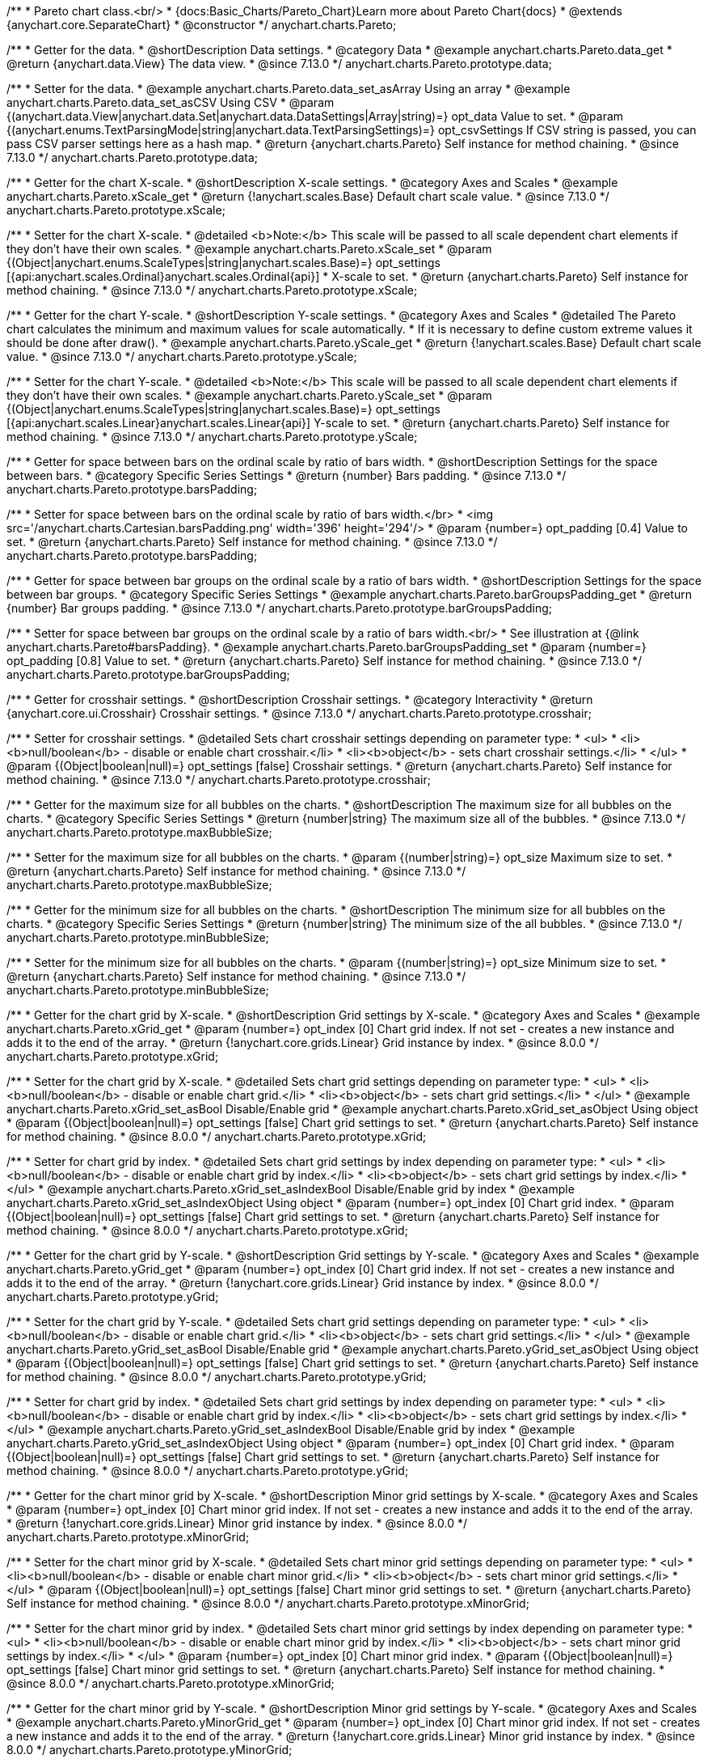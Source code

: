 /**
 * Pareto chart class.<br/>
 * {docs:Basic_Charts/Pareto_Chart}Learn more about Pareto Chart{docs}
 * @extends {anychart.core.SeparateChart}
 * @constructor
 */
anychart.charts.Pareto;

//----------------------------------------------------------------------------------------------------------------------
//
//  anychart.charts.Pareto.prototype.data
//
//----------------------------------------------------------------------------------------------------------------------

/**
 * Getter for the data.
 * @shortDescription Data settings.
 * @category Data
 * @example anychart.charts.Pareto.data_get
 * @return {anychart.data.View} The data view.
 * @since 7.13.0
 */
anychart.charts.Pareto.prototype.data;

/**
 * Setter for the data.
 * @example anychart.charts.Pareto.data_set_asArray Using an array
 * @example anychart.charts.Pareto.data_set_asCSV Using CSV
 * @param {(anychart.data.View|anychart.data.Set|anychart.data.DataSettings|Array|string)=} opt_data Value to set.
 * @param {(anychart.enums.TextParsingMode|string|anychart.data.TextParsingSettings)=} opt_csvSettings If CSV string is passed, you can pass CSV parser settings here as a hash map.
 * @return {anychart.charts.Pareto} Self instance for method chaining.
 * @since 7.13.0
 */
anychart.charts.Pareto.prototype.data;

//----------------------------------------------------------------------------------------------------------------------
//
//  anychart.charts.Pareto.prototype.xScale
//
//----------------------------------------------------------------------------------------------------------------------

/**
 * Getter for the chart X-scale.
 * @shortDescription X-scale settings.
 * @category Axes and Scales
 * @example anychart.charts.Pareto.xScale_get
 * @return {!anychart.scales.Base} Default chart scale value.
 * @since 7.13.0
 */
anychart.charts.Pareto.prototype.xScale;

/**
 * Setter for the chart X-scale.
 * @detailed <b>Note:</b> This scale will be passed to all scale dependent chart elements if they don't have their own scales.
 * @example anychart.charts.Pareto.xScale_set
 * @param {(Object|anychart.enums.ScaleTypes|string|anychart.scales.Base)=} opt_settings [{api:anychart.scales.Ordinal}anychart.scales.Ordinal{api}]
 * X-scale to set.
 * @return {anychart.charts.Pareto} Self instance for method chaining.
 * @since 7.13.0
 */
anychart.charts.Pareto.prototype.xScale;


//----------------------------------------------------------------------------------------------------------------------
//
//  anychart.charts.Pareto.prototype.yScale
//
//----------------------------------------------------------------------------------------------------------------------


/**
 * Getter for the chart Y-scale.
 * @shortDescription Y-scale settings.
 * @category Axes and Scales
 * @detailed The Pareto chart calculates the minimum and maximum values for scale automatically.
 * If it is necessary to define custom extreme values it should be done after draw().
 * @example anychart.charts.Pareto.yScale_get
 * @return {!anychart.scales.Base} Default chart scale value.
 * @since 7.13.0
 */
anychart.charts.Pareto.prototype.yScale;

/**
 * Setter for the chart Y-scale.
 * @detailed <b>Note:</b> This scale will be passed to all scale dependent chart elements if they don't have their own scales.
 * @example anychart.charts.Pareto.yScale_set
 * @param {(Object|anychart.enums.ScaleTypes|string|anychart.scales.Base)=} opt_settings [{api:anychart.scales.Linear}anychart.scales.Linear{api}] Y-scale to set.
 * @return {anychart.charts.Pareto} Self instance for method chaining.
 * @since 7.13.0
 */
anychart.charts.Pareto.prototype.yScale;

//----------------------------------------------------------------------------------------------------------------------
//
//  anychart.charts.Pareto.prototype.barsPadding
//
//----------------------------------------------------------------------------------------------------------------------

/**
 * Getter for space between bars on the ordinal scale by ratio of bars width.
 * @shortDescription Settings for the space between bars.
 * @category Specific Series Settings
 * @return {number} Bars padding.
 * @since 7.13.0
 */
anychart.charts.Pareto.prototype.barsPadding;

/**
 * Setter for space between bars on the ordinal scale by ratio of bars width.</br>
 * <img src='/anychart.charts.Cartesian.barsPadding.png' width='396' height='294'/>
 * @param {number=} opt_padding [0.4] Value to set.
 * @return {anychart.charts.Pareto} Self instance for method chaining.
 * @since 7.13.0
 */
anychart.charts.Pareto.prototype.barsPadding;

//----------------------------------------------------------------------------------------------------------------------
//
//  anychart.charts.Pareto.prototype.barGroupsPadding;
//
//----------------------------------------------------------------------------------------------------------------------

/**
 * Getter for space between bar groups on the ordinal scale by a ratio of bars width.
 * @shortDescription Settings for the space between bar groups.
 * @category Specific Series Settings
 * @example anychart.charts.Pareto.barGroupsPadding_get
 * @return {number} Bar groups padding.
 * @since 7.13.0
 */
anychart.charts.Pareto.prototype.barGroupsPadding;

/**
 * Setter for space between bar groups on the ordinal scale by a ratio of bars width.<br/>
 * See illustration at {@link anychart.charts.Pareto#barsPadding}.
 * @example anychart.charts.Pareto.barGroupsPadding_set
 * @param {number=} opt_padding [0.8] Value to set.
 * @return {anychart.charts.Pareto} Self instance for method chaining.
 * @since 7.13.0
 */
anychart.charts.Pareto.prototype.barGroupsPadding;

//----------------------------------------------------------------------------------------------------------------------
//
//  anychart.charts.Pareto.prototype.crosshair
//
//----------------------------------------------------------------------------------------------------------------------

/**
 * Getter for crosshair settings.
 * @shortDescription Crosshair settings.
 * @category Interactivity
 * @return {anychart.core.ui.Crosshair} Crosshair settings.
 * @since 7.13.0
 */
anychart.charts.Pareto.prototype.crosshair;

/**
 * Setter for crosshair settings.
 * @detailed Sets chart crosshair settings depending on parameter type:
 * <ul>
 *   <li><b>null/boolean</b> - disable or enable chart crosshair.</li>
 *   <li><b>object</b> - sets chart crosshair settings.</li>
 * </ul>
 * @param {(Object|boolean|null)=} opt_settings [false] Crosshair settings.
 * @return {anychart.charts.Pareto} Self instance for method chaining.
 * @since 7.13.0
 */
anychart.charts.Pareto.prototype.crosshair;

//----------------------------------------------------------------------------------------------------------------------
//
//  anychart.charts.Pareto.prototype.maxBubbleSize
//
//----------------------------------------------------------------------------------------------------------------------

/**
 * Getter for the maximum size for all bubbles on the charts.
 * @shortDescription The maximum size for all bubbles on the charts.
 * @category Specific Series Settings
 * @return {number|string} The maximum size all of the bubbles.
 * @since 7.13.0
 */
anychart.charts.Pareto.prototype.maxBubbleSize;

/**
 * Setter for the maximum size for all bubbles on the charts.
 * @param {(number|string)=} opt_size Maximum size to set.
 * @return {anychart.charts.Pareto} Self instance for method chaining.
 * @since 7.13.0
 */
anychart.charts.Pareto.prototype.maxBubbleSize;

//----------------------------------------------------------------------------------------------------------------------
//
//  anychart.charts.Pareto.prototype.minBubbleSize
//
//----------------------------------------------------------------------------------------------------------------------

/**
 * Getter for the minimum size for all bubbles on the charts.
 * @shortDescription The minimum size for all bubbles on the charts.
 * @category Specific Series Settings
 * @return {number|string} The minimum size of the all bubbles.
 * @since 7.13.0
 */
anychart.charts.Pareto.prototype.minBubbleSize;

/**
 * Setter for the minimum size for all bubbles on the charts.
 * @param {(number|string)=} opt_size Minimum size to set.
 * @return {anychart.charts.Pareto} Self instance for method chaining.
 * @since 7.13.0
 */
anychart.charts.Pareto.prototype.minBubbleSize;

//----------------------------------------------------------------------------------------------------------------------
//
//  anychart.charts.Pareto.prototype.xGrid
//
//----------------------------------------------------------------------------------------------------------------------

/**
 * Getter for the chart grid by X-scale.
 * @shortDescription Grid settings by X-scale.
 * @category Axes and Scales
 * @example anychart.charts.Pareto.xGrid_get
 * @param {number=} opt_index [0] Chart grid index. If not set - creates a new instance and adds it to the end of the array.
 * @return {!anychart.core.grids.Linear} Grid instance by index.
 * @since 8.0.0
 */
anychart.charts.Pareto.prototype.xGrid;

/**
 * Setter for the chart grid by X-scale.
 * @detailed Sets chart grid settings depending on parameter type:
 * <ul>
 *   <li><b>null/boolean</b> - disable or enable chart grid.</li>
 *   <li><b>object</b> - sets chart grid settings.</li>
 * </ul>
 * @example anychart.charts.Pareto.xGrid_set_asBool Disable/Enable grid
 * @example anychart.charts.Pareto.xGrid_set_asObject Using object
 * @param {(Object|boolean|null)=} opt_settings [false] Chart grid settings to set.
 * @return {anychart.charts.Pareto} Self instance for method chaining.
 * @since 8.0.0
 */
anychart.charts.Pareto.prototype.xGrid;

/**
 * Setter for chart grid by index.
 * @detailed Sets chart grid settings by index depending on parameter type:
 * <ul>
 *   <li><b>null/boolean</b> - disable or enable chart grid by index.</li>
 *   <li><b>object</b> - sets chart grid settings by index.</li>
 * </ul>
 * @example anychart.charts.Pareto.xGrid_set_asIndexBool Disable/Enable grid by index
 * @example anychart.charts.Pareto.xGrid_set_asIndexObject Using object
 * @param {number=} opt_index [0] Chart grid index.
 * @param {(Object|boolean|null)=} opt_settings [false] Chart grid settings to set.
 * @return {anychart.charts.Pareto} Self instance for method chaining.
 * @since 8.0.0
 */
anychart.charts.Pareto.prototype.xGrid;

//----------------------------------------------------------------------------------------------------------------------
//
//  anychart.charts.Pareto.prototype.yGrid
//
//----------------------------------------------------------------------------------------------------------------------

/**
 * Getter for the chart grid by Y-scale.
 * @shortDescription Grid settings by Y-scale.
 * @category Axes and Scales
 * @example anychart.charts.Pareto.yGrid_get
 * @param {number=} opt_index [0] Chart grid index. If not set - creates a new instance and adds it to the end of the array.
 * @return {!anychart.core.grids.Linear} Grid instance by index.
 * @since 8.0.0
 */
anychart.charts.Pareto.prototype.yGrid;

/**
 * Setter for the chart grid by Y-scale.
 * @detailed Sets chart grid settings depending on parameter type:
 * <ul>
 *   <li><b>null/boolean</b> - disable or enable chart grid.</li>
 *   <li><b>object</b> - sets chart grid settings.</li>
 * </ul>
 * @example anychart.charts.Pareto.yGrid_set_asBool Disable/Enable grid
 * @example anychart.charts.Pareto.yGrid_set_asObject Using object
 * @param {(Object|boolean|null)=} opt_settings [false] Chart grid settings to set.
 * @return {anychart.charts.Pareto} Self instance for method chaining.
 * @since 8.0.0
 */
anychart.charts.Pareto.prototype.yGrid;

/**
 * Setter for chart grid by index.
 * @detailed Sets chart grid settings by index depending on parameter type:
 * <ul>
 *   <li><b>null/boolean</b> - disable or enable chart grid by index.</li>
 *   <li><b>object</b> - sets chart grid settings by index.</li>
 * </ul>
 * @example anychart.charts.Pareto.yGrid_set_asIndexBool Disable/Enable grid by index
 * @example anychart.charts.Pareto.yGrid_set_asIndexObject Using object
 * @param {number=} opt_index [0] Chart grid index.
 * @param {(Object|boolean|null)=} opt_settings [false] Chart grid settings to set.
 * @return {anychart.charts.Pareto} Self instance for method chaining.
 * @since 8.0.0
 */
anychart.charts.Pareto.prototype.yGrid;

//----------------------------------------------------------------------------------------------------------------------
//
//  anychart.charts.Pareto.prototype.xMinorGrid
//
//----------------------------------------------------------------------------------------------------------------------

/**
 * Getter for the chart minor grid by X-scale.
 * @shortDescription Minor grid settings by X-scale.
 * @category Axes and Scales
 * @param {number=} opt_index [0] Chart minor grid index. If not set - creates a new instance and adds it to the end of the array.
 * @return {!anychart.core.grids.Linear} Minor grid instance by index.
 * @since 8.0.0
 */
anychart.charts.Pareto.prototype.xMinorGrid;

/**
 * Setter for the chart minor grid by X-scale.
 * @detailed Sets chart minor grid settings depending on parameter type:
 * <ul>
 *   <li><b>null/boolean</b> - disable or enable chart minor grid.</li>
 *   <li><b>object</b> - sets chart minor grid settings.</li>
 * </ul>
 * @param {(Object|boolean|null)=} opt_settings [false] Chart minor grid settings to set.
 * @return {anychart.charts.Pareto} Self instance for method chaining.
 * @since 8.0.0
 */
anychart.charts.Pareto.prototype.xMinorGrid;

/**
 * Setter for the chart minor grid by index.
 * @detailed Sets chart minor grid settings by index depending on parameter type:
 * <ul>
 *   <li><b>null/boolean</b> - disable or enable chart minor grid by index.</li>
 *   <li><b>object</b> - sets chart minor grid settings by index.</li>
 * </ul>
 * @param {number=} opt_index [0] Chart minor grid index.
 * @param {(Object|boolean|null)=} opt_settings [false] Chart minor grid settings to set.
 * @return {anychart.charts.Pareto} Self instance for method chaining.
 * @since 8.0.0
 */
anychart.charts.Pareto.prototype.xMinorGrid;

//----------------------------------------------------------------------------------------------------------------------
//
//  anychart.charts.Pareto.prototype.yMinorGrid
//
//----------------------------------------------------------------------------------------------------------------------

/**
 * Getter for the chart minor grid by Y-scale.
 * @shortDescription Minor grid settings by Y-scale.
 * @category Axes and Scales
 * @example anychart.charts.Pareto.yMinorGrid_get
 * @param {number=} opt_index [0] Chart minor grid index. If not set - creates a new instance and adds it to the end of the array.
 * @return {!anychart.core.grids.Linear} Minor grid instance by index.
 * @since 8.0.0
 */
anychart.charts.Pareto.prototype.yMinorGrid;

/**
 * Setter for the chart minor grid by Y-scale.
 * @detailed Sets chart minor grid settings depending on parameter type:
 * <ul>
 *   <li><b>null/boolean</b> - disable or enable chart minor grid.</li>
 *   <li><b>object</b> - sets chart minor grid settings.</li>
 * </ul>
 * @example anychart.charts.Pareto.yMinorGrid_set_asBool Disable/Enable minor grid
 * @example anychart.charts.Pareto.yMinorGrid_set_asObject Using object
 * @param {(Object|boolean|null)=} opt_settings [false] Chart minor grid settings to set.
 * @return {anychart.charts.Pareto} Self instance for method chaining.
 * @since 8.0.0
 */
anychart.charts.Pareto.prototype.yMinorGrid;

/**
 * Setter for the chart minor grid by index.
 * @detailed Sets chart minor grid settings by index depending on parameter type:
 * <ul>
 *   <li><b>null/boolean</b> - disable or enable chart minor grid by index.</li>
 *   <li><b>object</b> - sets chart minor grid settings by index.</li>
 * </ul>
 * @example anychart.charts.Pareto.yMinorGrid_set_asIndexBool Disable/Enable minor grid by index
 * @example anychart.charts.Pareto.yMinorGrid_set_asIndexObject Using object
 * @param {number=} opt_index [0] Chart minor grid index.
 * @param {(Object|boolean|null)=} opt_settings [false] Chart minor grid settings to set.
 * @return {anychart.charts.Pareto} Self instance for method chaining.
 * @since 8.0.0
 */
anychart.charts.Pareto.prototype.yMinorGrid;

//----------------------------------------------------------------------------------------------------------------------
//
//  anychart.charts.Pareto.prototype.xAxis
//
//----------------------------------------------------------------------------------------------------------------------

/**
 * Getter for the chart X-axis.
 * @shortDescription X-axis settings.
 * @category Axes and Scales
 * @example anychart.charts.Pareto.xAxis_get
 * @param {number=} opt_index [0] Chart axis index. If not set - creates a new instance and adds it to the end of the array.
 * @return {!anychart.core.axes.Linear} Axis instance by index.
 * @since 7.13.0
 */
anychart.charts.Pareto.prototype.xAxis;

/**
 * Setter for the chart X-axis.
 * @detailed You can use multiple axes for a chart.
 * Sets chart X-axis settings depending on parameter type:
 * <ul>
 *   <li><b>null/boolean</b> - disable or enable chart X-axis.</li>
 *   <li><b>object</b> - sets chart X-axis settings.</li>
 * </ul>
 * @example anychart.charts.Pareto.xAxis_set_asBool Disable/Enable X-axis
 * @example anychart.charts.Pareto.xAxis_set_asObject Using object
 * @param {(Object|boolean|null)=} opt_settings Chart axis settings to set.
 * @return {anychart.charts.Pareto} Self instance for method chaining.
 * @since 7.13.0
 */
anychart.charts.Pareto.prototype.xAxis;

/**
 * Setter for the chart X-axis by index.
 * @detailed Sets chart X-axis settings by index depending on parameter type:
 * <ul>
 *   <li><b>null/boolean</b> - disable or enable chart X-axis by index.</li>
 *   <li><b>object</b> - sets chart X-axis settings by index.</li>
 * </ul>
 * @example anychart.charts.Pareto.xAxis_set_asIndexBool Disable/Enable X-axis by index.
 * @example anychart.charts.Pareto.xAxis_set_asIndexObject Using object
 * @param {number=} opt_index [0] Chart axis index.
 * @param {(Object|boolean|null)=} opt_settings Chart axis settings to set.
 * @return {anychart.charts.Pareto} Self instance for method chaining.
 * @since 7.13.0
 */
anychart.charts.Pareto.prototype.xAxis;

//----------------------------------------------------------------------------------------------------------------------
//
//  anychart.charts.Pareto.prototype.yAxis
//
//----------------------------------------------------------------------------------------------------------------------

/**
 * Getter for the chart Y-axis.
 * @shortDescription Y-axis settings.
 * @category Axes and Scales
 * @example anychart.charts.Pareto.yAxis_get
 * @param {number=} opt_index [0] Chart axis index. If not set - creates a new instance and adds it to the end of the array.
 * @return {!anychart.core.axes.Linear} Axis instance by index.
 * @since 7.13.0
 */
anychart.charts.Pareto.prototype.yAxis;

/**
 * Setter for the chart Y-axis.
 * @detailed You can use multiple axes for a chart.<br/>
 * Sets chart Y-axis settings depending on parameter type:
 * <ul>
 *   <li><b>null/boolean</b> - disable or enable chart Y-axis.</li>
 *   <li><b>object</b> - sets chart Y-axis settings.</li>
 * </ul>
 * @example anychart.charts.Pareto.yAxis_set_asBool Disable/Enable Y-axis
 * @example anychart.charts.Pareto.yAxis_set_asObject Using object
 * @param {(Object|boolean|null)=} opt_settings Chart axis settings to set.
 * @return {anychart.charts.Pareto} Self instance for method chaining.
 * @since 7.13.0
 */
anychart.charts.Pareto.prototype.yAxis;

/**
 * Setter for the chart Y-axis by index.
 * @detailed Sets chart Y-axis settings by index depending on parameter type:
 * <ul>
 *   <li><b>null/boolean</b> - disable or enable chart Y-axis by index.</li>
 *   <li><b>object</b> - sets chart Y-axis settings by index.</li>
 * </ul>
 * @example anychart.charts.Pareto.yAxis_set_asIndexBool Disable/Enable Y-axis by index
 * @example anychart.charts.Pareto.yAxis_set_asIndexObject Using object
 * @param {number=} opt_index [0] Chart axis index.
 * @param {(Object|boolean|null)=} opt_settings Chart axis settings to set.
 * @return {anychart.charts.Pareto} Self instance for method chaining.
 * @since 7.13.0
 */
anychart.charts.Pareto.prototype.yAxis;

//----------------------------------------------------------------------------------------------------------------------
//
//  anychart.charts.Pareto.prototype.getXAxesCount
//
//----------------------------------------------------------------------------------------------------------------------

/**
 * Returns X-axes count.
 * @category Axes and Scales
 * @return {number} Number of X-axes.
 * @since 7.13.0
 */
anychart.charts.Pareto.prototype.getXAxesCount;


//----------------------------------------------------------------------------------------------------------------------
//
//  anychart.core.Pareto.prototype.getYAxesCount
//
//----------------------------------------------------------------------------------------------------------------------

/**
 * Returns Y-axes count.
 * @category Axes and Scales
 * @return {number} Number of Y-axes.
 * @since 7.13.0
 */
anychart.charts.Pareto.prototype.getYAxesCount;

//----------------------------------------------------------------------------------------------------------------------
//
//  anychart.charts.Pareto.prototype.getSeries
//
//----------------------------------------------------------------------------------------------------------------------

/**
 * Getter for the series by its id.
 * @shortDescription Returns series by id.
 * @category Specific Series Settings
 * @example anychart.charts.Pareto.getSeries
 * @param {number|string} id [index] Id of the series.
 * @return {anychart.core.cartesian.series.Base} An instance of the class for method chaining.
 * @since 7.13.0
 */
anychart.charts.Pareto.prototype.getSeries;

//----------------------------------------------------------------------------------------------------------------------
//
//  anychart.charts.Pareto.prototype.lineMarker
//
//----------------------------------------------------------------------------------------------------------------------

/**
 * Getter for the line marker.
 * @shortDescription Line marker settings.
 * @category Axes and Scales
 * @example anychart.charts.Pareto.lineMarker_get
 * @param {number=} opt_index [0] Chart line marker index. If not set - creates a new instance and adds it to the end of the array.
 * @return {!anychart.core.axisMarkers.Line} Line marker instance by index.
 * @since 7.13.0
 */
anychart.charts.Pareto.prototype.lineMarker;

/**
 * Setter for the line marker settings.
 * @detailed Sets chart line marker settings depending on parameter type:
 * <ul>
 *   <li><b>null/boolean</b> - disable or enable chart line marker.</li>
 *   <li><b>object</b> - sets chart line marker settings.</li>
 * </ul>
 * @example anychart.charts.Pareto.lineMarker_set_asBool Disable/Enable line marker
 * @example anychart.charts.Pareto.lineMarker_set_asObject Using object
 * @param {(Object|boolean|null)=} opt_settings [false] Chart line marker settings to set.
 * @return {anychart.charts.Pareto} Self instance for method chaining.
 * @since 7.13.0
 */
anychart.charts.Pareto.prototype.lineMarker;

/**
 * Setter for the line marker settings by index.
 * @detailed Sets chart line marker settings by index depending on parameter type:
 * <ul>
 *   <li><b>null/boolean</b> - disable or enable chart line marker by index.</li>
 *   <li><b>object</b> - sets chart line marker settings by index.</li>
 * </ul>
 * @example anychart.charts.Pareto.lineMarker_set_asIndexBool Disable/Enable line marker by index
 * @example anychart.charts.Pareto.lineMarker_set_asIndexObject Using object
 * @param {number=} opt_index [0] Chart line marker index.
 * @param {(Object|boolean|null)=} opt_settings Chart line marker settings to set.
 * @return {anychart.charts.Pareto} Self instance for method chaining.
 * @since 7.13.0
 */
anychart.charts.Pareto.prototype.lineMarker;

//----------------------------------------------------------------------------------------------------------------------
//
//  anychart.charts.Pareto.prototype.rangeMarker
//
//----------------------------------------------------------------------------------------------------------------------

/**
 * Getter for the range marker.
 * @shortDescription Range marker settings.
 * @category Axes and Scales
 * @example anychart.charts.Pareto.rangeMarker_get
 * @param {number=} opt_index [0] Chart range marker index. If not set - creates a new instance and adds it to the end of the array.
 * @return {!anychart.core.axisMarkers.Range} Range marker instance by index.
 * @since 7.13.0
 */
anychart.charts.Pareto.prototype.rangeMarker;

/**
 * Setter for the range marker.
 * @detailed Sets chart range marker settings depending on parameter type:
 * <ul>
 *   <li><b>null/boolean</b> - disable or enable chart range marker.</li>
 *   <li><b>object</b> - sets chart range marker settings.</li>
 * </ul>
 * @example anychart.charts.Pareto.rangeMarker_set_asBool Disable/Enable range marker
 * @example anychart.charts.Pareto.rangeMarker_set_asObject Using object
 * @param {(Object|boolean|null)=} opt_settings [false] Chart range marker settings to set.
 * @return {anychart.charts.Pareto} Self instance for method chaining.
 * @since 7.13.0
 */
anychart.charts.Pareto.prototype.rangeMarker;

/**
 * Setter for the range marker by index.
 * @detailed Sets chart range marker settings by index depending on parameter type:
 * <ul>
 *   <li><b>null/boolean</b> - disable or enable chart range marker by index.</li>
 *   <li><b>object</b> - sets chart range marker settings by index.</li>
 * </ul>
 * @example anychart.charts.Pareto.rangeMarker_set_asIndexBool Disable/Enable range marker by index
 * @example anychart.charts.Pareto.rangeMarker_set_asIndexObject Using object
 * @param {number=} opt_index [0] Chart range marker index.
 * @param {(Object|boolean|null)=} opt_settings Chart range marker settings to set.
 * @return {anychart.charts.Pareto} Self instance for method chaining.
 * @since 7.13.0
 */
anychart.charts.Pareto.prototype.rangeMarker;

//----------------------------------------------------------------------------------------------------------------------
//
//  anychart.charts.Pareto.prototype.textMarker
//
//----------------------------------------------------------------------------------------------------------------------

/**
 * Getter for the text marker.
 * @shortDescription Text marker settings.
 * @category Axes and Scales
 * @example anychart.charts.Pareto.textMarker_get
 * @param {number=} opt_index [0] Chart text marker index. If not set - creates a new instance and adds it to the end of the array.
 * @return {!anychart.core.axisMarkers.Text} Text marker instance by index.
 * @since 7.13.0
 */
anychart.charts.Pareto.prototype.textMarker;

/**
 * Setter for the text marker.
 * @detailed Sets chart text marker settings depending on parameter type:
 * <ul>
 *   <li><b>null/boolean</b> - disable or enable chart text marker.</li>
 *   <li><b>object</b> - sets chart text marker settings.</li>
 * </ul>
 * @example anychart.charts.Pareto.textMarker_set_asBool Disable/Enable text marker
 * @example anychart.charts.Pareto.textMarker_set_asObject Using object
 * @param {(Object|boolean|null)=} opt_settings [false] Chart text marker settings to set.
 * @return {anychart.charts.Pareto} Self instance for method chaining.
 * @since 7.13.0
 */
anychart.charts.Pareto.prototype.textMarker;

/**
 * Setter for the text marker by index.
 * @detailed Sets chart text marker settings by index depending on parameter type:
 * <ul>
 *   <li><b>null/boolean</b> - disable or enable chart text marker by index.</li>
 *   <li><b>object</b> - sets chart text marker settings by index.</li>
 * </ul>
 * @example anychart.charts.Pareto.textMarker_set_asIndexBool Disable/Enable text marker by index
 * @example anychart.charts.Pareto.textMarker_set_asIndexObject Using object
 * @param {number=} opt_index [0] Chart text marker index.
 * @param {(Object|boolean|null)=} opt_settings Chart text marker settings to set.
 * @return {anychart.charts.Pareto} Self instance for method chaining.
 * @since 7.13.0
 */
anychart.charts.Pareto.prototype.textMarker;

//----------------------------------------------------------------------------------------------------------------------
//
//  anychart.charts.Pareto.prototype.palette
//
//----------------------------------------------------------------------------------------------------------------------

/**
 * Getter for the chart colors palette.
 * @shortDescription Palette settings.
 * @category Chart Coloring
 * @listing See listing
 * var palette = chart.palette();
 * @return {!(anychart.palettes.RangeColors|anychart.palettes.DistinctColors)} Palette instance.
 * @since 7.13.0
 */
anychart.charts.Pareto.prototype.palette;

/**
 * Setter for the chart colors palette.
 * @detailed <b>Note</b>: You can use predefined palettes from {@link anychart.palettes}.
 * @example anychart.charts.Pareto.palette_set Using array of the colors
 * @example anychart.charts.Pareto.palette_set_asFromTheme Using palette from theme
 * @param {(anychart.palettes.RangeColors|anychart.palettes.DistinctColors|Object|Array.<string>)=} opt_settings Chart colors
 * palette settings to set.
 * @return {anychart.charts.Pareto} Self instance for method chaining.
 * @since 7.13.0
 */
anychart.charts.Pareto.prototype.palette;

//----------------------------------------------------------------------------------------------------------------------
//
//  anychart.charts.Pareto.prototype.markerPalette
//
//----------------------------------------------------------------------------------------------------------------------

/**
 * Getter for chart markers palette settings.
 * @shortDescription Markers palette settings.
 * @category Chart Coloring
 * @listing See listing
 * var markerPalette = chart.markerPalette();
 * @return {anychart.palettes.Markers} Chart markers palette.
 * @since 7.13.0
 */
anychart.charts.Pareto.prototype.markerPalette;

/**
 * Setter for chart markers palette settings.
 * @example anychart.charts.Pareto.markerPalette_set
 * @param {(anychart.palettes.Markers|Object|Array.<anychart.enums.MarkerType|string>)=} opt_settings Chart marker palette settings to set.
 * @return {anychart.charts.Pareto} Self instance for method chaining.
 * @since 7.13.0
 */
anychart.charts.Pareto.prototype.markerPalette;

//----------------------------------------------------------------------------------------------------------------------
//
//  anychart.charts.Pareto.prototype.hatchFillPalette
//
//----------------------------------------------------------------------------------------------------------------------

/**
 * Getter for hatch fill palette settings.
 * @shortDescription Hatch fill palette settings.
 * @category Chart Coloring
 * @listing See listing
 * var hatchFillPalette = chart.hatchFillPalette();
 * @return {anychart.palettes.HatchFills} Chart hatch fill palette.
 * @since 7.13.0
 */
anychart.charts.Pareto.prototype.hatchFillPalette;

/**
 * Setter for hatch fill palette settings.
 * @example anychart.charts.Pareto.hatchFillPalette_set
 * @param {(Array.<anychart.graphics.vector.HatchFill.HatchFillType>|Object|anychart.palettes.HatchFills)=} opt_settings Chart
 * hatch fill palette settings to set.
 * @return {anychart.charts.Pareto} Self instance for method chaining.
 * @since 7.13.0
 */
anychart.charts.Pareto.prototype.hatchFillPalette;

//----------------------------------------------------------------------------------------------------------------------
//
//  anychart.charts.Pareto.prototype.getType
//
//----------------------------------------------------------------------------------------------------------------------

/**
 * Returns chart type.
 * @shortDescription Definition of the chart type.
 * @category Specific settings
 * @example anychart.charts.Pareto.getType
 * @return {string} Chart type.
 * @since 7.13.0
 */
anychart.charts.Pareto.prototype.getType;

//----------------------------------------------------------------------------------------------------------------------
//
//  anychart.charts.Pareto.prototype.defaultSeriesType
//
//----------------------------------------------------------------------------------------------------------------------

/**
 * Getter for the default series type.
 * @shortDescription Default series type.
 * @category Specific Series Settings
 * @return {anychart.enums.CartesianSeriesType|string} Default series type.
 * @since 7.13.0
 */
anychart.charts.Pareto.prototype.defaultSeriesType;

/**
 * Setter for the series type.
 * @detailed Setting the default type using this method affects only series created using addSeries() method after the default is set.
 * All series created prior to that do not change the type.
 * @param {(anychart.enums.CartesianSeriesType|string)=} opt_type Default series type.
 * @return {anychart.charts.Pareto} Self instance for method chaining.
 * @since 7.13.0
 */
anychart.charts.Pareto.prototype.defaultSeriesType;

//----------------------------------------------------------------------------------------------------------------------
//
//  anychart.charts.Pareto.prototype.addSeries
//
//----------------------------------------------------------------------------------------------------------------------

/**
 * Adds series to the chart.
 * @category Specific Series Settings
 * @param {...(anychart.data.View|anychart.data.Set|Array)} var_args Chart series data.
 * @return {Array.<anychart.core.cartesian.series.Base>} Array of created series.
 * @since 7.13.0
 */
anychart.charts.Pareto.prototype.addSeries;

//----------------------------------------------------------------------------------------------------------------------
//
//  anychart.charts.Pareto.prototype.getSeriesAt
//
//----------------------------------------------------------------------------------------------------------------------

/**
 * Getter for the series by its index.
 * @shortDescription Returns series by index.
 * @category Specific Series Settings
 * @example anychart.charts.Pareto.getSeriesAt
 * @param {number} index Index of the series.
 * @return {?anychart.core.cartesian.series.Base} An instance of the class for method chaining.
 * @since 7.13.0
 */
anychart.charts.Pareto.prototype.getSeriesAt;

//----------------------------------------------------------------------------------------------------------------------
//
//  anychart.charts.Pareto.prototype.getSeriesCount
//
//----------------------------------------------------------------------------------------------------------------------

/**
 * Returns series count.
 * @category Specific Series Settings
 * @example anychart.charts.Pareto.getSeriesCount
 * @return {number} Number of series.
 * @since 7.13.0
 */
anychart.charts.Pareto.prototype.getSeriesCount;

//----------------------------------------------------------------------------------------------------------------------
//
//  anychart.charts.Pareto.prototype.removeSeries
//
//----------------------------------------------------------------------------------------------------------------------

/**
 * Removes one of series from chart by its id.
 * @category Specific Series Settings
 * @param {number|string} id Series id.
 * @return {anychart.charts.Pareto} Self instance for method chaining.
 * @since 7.13.0
 */
anychart.charts.Pareto.prototype.removeSeries;

//----------------------------------------------------------------------------------------------------------------------
//
//  anychart.charts.Pareto.prototype.removeSeriesAt
//
//----------------------------------------------------------------------------------------------------------------------

/**
 * Removes one of series from chart by its index.
 * @category Specific Series Settings
 * @param {number} index Series index.
 * @return {anychart.charts.Pareto} Self instance for method chaining.
 * @since 7.13.0
 */
anychart.charts.Pareto.prototype.removeSeriesAt;

//----------------------------------------------------------------------------------------------------------------------
//
//  anychart.charts.Pareto.prototype.removeAllSeries
//
//----------------------------------------------------------------------------------------------------------------------

/**
 * Removes all series from chart.
 * @category Specific Series Settings
 * @return {anychart.charts.Pareto} Self instance for method chaining.
 * @since 7.13.0
 */
anychart.charts.Pareto.prototype.removeAllSeries;

//----------------------------------------------------------------------------------------------------------------------
//
//  anychart.charts.Pareto.prototype.getPlotBounds
//
//----------------------------------------------------------------------------------------------------------------------

/**
 * Getter for data bounds of the chart.<br/>
 * <b>Note:</b> Works only after {@link anychart.charts.Pareto#draw} is called.
 * @shortDescription Returns data bounds of the chart.
 * @category Size and Position
 * @return {anychart.math.Rect} Data bounds of the chart.
 * @since 7.13.0
 */
anychart.charts.Pareto.prototype.getPlotBounds;

//----------------------------------------------------------------------------------------------------------------------
//
//  anychart.charts.Pareto.prototype.xZoom
//
//----------------------------------------------------------------------------------------------------------------------

/**
 * Getter for zoom settings.
 * @shortDescription Zoom settings.
 * @category Interactivity
 * @return {anychart.core.utils.OrdinalZoom} Zoom settings.
 * @since 7.13.0
 */
anychart.charts.Pareto.prototype.xZoom;

/**
 * Setter for the zoom settings.
 * @param {(number|boolean|null|Object)=} opt_settings Value to set. If you will pass null, true, false or number less than 1,
 * then value will be converted in 1.
 * @return {anychart.charts.Pareto} Self instance for method chaining.
 * @since 7.13.0
 */
anychart.charts.Pareto.prototype.xZoom;

//----------------------------------------------------------------------------------------------------------------------
//
//  anychart.charts.Pareto.prototype.xScroller
//
//----------------------------------------------------------------------------------------------------------------------

/**
 * Getter for the scroller.
 * @shortDescription Scroller settings.
 * @category Chart Controls
 * @return {anychart.core.ui.ChartScroller} Scroller settings.
 * @since 7.13.0
 */
anychart.charts.Pareto.prototype.xScroller;

/**
 * Setter for the scroller.
 * @detailed Sets chart scroller settings depending on parameter type:
 * <ul>
 *   <li><b>null/boolean</b> - disable or enable chart scroller.</li>
 *   <li><b>object</b> - sets chart scroller settings.</li>
 * </ul>
 * @param {(Object|boolean|null)=} opt_settings Chart scroller settings.
 * @return {anychart.charts.Pareto} Self instance for method chaining.
 * @since 7.13.0
 */
anychart.charts.Pareto.prototype.xScroller;

//----------------------------------------------------------------------------------------------------------------------
//
//  anychart.charts.Pareto.prototype.annotations
//
//----------------------------------------------------------------------------------------------------------------------

/**
 * Getter for annotations.
 * @shortDescription Creates annotations.
 * @category Specific settings
 * @return {anychart.core.annotations.PlotController} The plot annotations.
 * @since 7.13.0
 */
anychart.charts.Pareto.prototype.annotations;

/**
 * Setter for annotations.
 * @param {Array=} opt_annotationsList Annotations list to set.
 * @return {anychart.charts.Pareto} Self instance for method chaining
 * @since 7.13.0
 */
anychart.charts.Pareto.prototype.annotations;

//----------------------------------------------------------------------------------------------------------------------
//
//  anychart.charts.Pareto.prototype.labels
//
//----------------------------------------------------------------------------------------------------------------------

/**
 * Getter for series data labels.
 * @shortDescription Labels settings.
 * @category Point Elements
 * @example anychart.charts.Pareto.labels_get
 * @return {anychart.core.ui.LabelsFactory} Labels instance.
 * @since 7.13.1
 */
anychart.charts.Pareto.prototype.labels;

/**
 * Setter for series data labels.
 * @detailed Sets chart labels settings depending on parameter type:
 * <ul>
 *   <li><b>null/boolean</b> - disable or enable chart labels.</li>
 *   <li><b>object</b> - sets chart labels settings.</li>
 * </ul>
 * @example anychart.charts.Pareto.labels_set_asBool Enable/Disable chart labels
 * @example anychart.charts.Pareto.labels_set_asObj Using object
 * @param {(Object|boolean|null)=} opt_settings Series data labels settings.
 * @return {anychart.charts.Pareto} Self instance for method chaining.
 * @since 7.13.1
 */
anychart.charts.Pareto.prototype.labels;

//----------------------------------------------------------------------------------------------------------------------
//
//  anychart.charts.Pareto.prototype.getXScales
//
//----------------------------------------------------------------------------------------------------------------------

/**
 * Returns chart X scales.
 * @category Axes and Scales
 * @return {Array} An array of all X scales (including axes, grids, and axis markers scales).
 * @since 7.14.0
 */
anychart.charts.Pareto.prototype.getXScales;

//----------------------------------------------------------------------------------------------------------------------
//
//  anychart.charts.Pareto.prototype.getYScales
//
//----------------------------------------------------------------------------------------------------------------------

/**
 * Returns chart Y scales.
 * @category Axes and Scales
 * @example anychart.charts.Pareto.getYScales
 * @return {Array} An array of all Y scales (including axes, grids, and axis markers scales).
 * @since 7.14.0
 */
anychart.charts.Pareto.prototype.getYScales;

//----------------------------------------------------------------------------------------------------------------------
//
//  anychart.charts.Pareto.prototype.normal
//
//----------------------------------------------------------------------------------------------------------------------

/**
 * Getter for normal state settings.
 * @shortDescription Normal state settings.
 * @category Interactivity
 * @example anychart.charts.Pareto.normal_get
 * @return {anychart.core.StateSettings} Normal state settings.
 * @since 8.0.0
 */
anychart.charts.Pareto.prototype.normal;

/**
 * Setter for normal state settings.
 * @example anychart.charts.Pareto.normal_set
 * @param {!Object=} opt_settings State settings to set.
 * @return {anychart.charts.Pareto} Self instance for method chaining.
 * @since 8.0.0
 */
anychart.charts.Pareto.prototype.normal;

//----------------------------------------------------------------------------------------------------------------------
//
//  anychart.charts.Pareto.prototype.hovered
//
//----------------------------------------------------------------------------------------------------------------------

/**
 * Getter for hovered state settings.
 * @shortDescription Hovered state settings.
 * @category Interactivity
 * @example anychart.charts.Pareto.hovered_get
 * @return {anychart.core.StateSettings} Hovered state settings
 * @since 8.0.0
 */
anychart.charts.Pareto.prototype.hovered;

/**
 * Setter for hovered state settings.
 * @example anychart.charts.Pareto.hovered_set
 * @param {!Object=} opt_settings State settings to set.
 * @return {anychart.charts.Pareto} Self instance for method chaining.
 * @since 8.0.0
 */
anychart.charts.Pareto.prototype.hovered;

//----------------------------------------------------------------------------------------------------------------------
//
//  anychart.charts.Cartesian.prototype.selected
//
//----------------------------------------------------------------------------------------------------------------------

/**
 * Getter for selected state settings.
 * @shortDescription Selected state settings.
 * @category Interactivity
 * @example anychart.charts.Pareto.selected_get
 * @return {anychart.core.StateSettings} Selected state settings
 * @since 8.0.0
 */
anychart.charts.Pareto.prototype.selected;

/**
 * Setter for selected state settings.
 * @example anychart.charts.Pareto.selected_set
 * @param {!Object=} opt_settings State settings to set.
 * @return {anychart.charts.Pareto} Self instance for method chaining.
 * @since 8.0.0
 */
anychart.charts.Pareto.prototype.selected;

//----------------------------------------------------------------------------------------------------------------------
//
//  anychart.charts.Pareto.prototype.pointWidth
//
//----------------------------------------------------------------------------------------------------------------------

/**
 * Getter for the point width settings.
 * @shortDescription Point width settings.
 * @category Specific settings
 * @listing See listing
 * var pointWidth = chart.pointWidth();
 * @return {string|number} The point width pixel value.
 * @since 8.0.0
 */
anychart.charts.Pareto.prototype.pointWidth;

/**
 * Setter for the point width settings.
 * @example anychart.charts.Pareto.pointWidth_set
 * @param {(number|string)=} opt_width Point width pixel value.
 * @return {anychart.charts.Pareto} Self instance for method chaining.
 * @since 8.0.0
 */
anychart.charts.Pareto.prototype.pointWidth;

//----------------------------------------------------------------------------------------------------------------------
//
//  anychart.charts.Pareto.prototype.maxPointWidth
//
//----------------------------------------------------------------------------------------------------------------------

/**
 * Getter for the maximum point width.
 * @shortDescription Maximum point width settings.
 * @category Specific settings
 * @listing See listing
 * var maxPointWidth = chart.maxPointWidth();
 * @return {string|number} The maximum point width pixel value.
 * @since 8.0.0
 */
anychart.charts.Pareto.prototype.maxPointWidth;

/**
 * Setter for the maximum point width.
 * @example anychart.charts.Pareto.maxPointWidth
 * @param {(number|string)=} opt_width Point width pixel value.
 * @return {anychart.charts.Pareto} Self instance for method chaining.
 * @since 8.0.0
 */
anychart.charts.Pareto.prototype.maxPointWidth;

//----------------------------------------------------------------------------------------------------------------------
//
//  anychart.charts.Pareto.prototype.minPointLength
//
//----------------------------------------------------------------------------------------------------------------------

/**
 * Getter for the minimum point length.
 * @shortDescription Minimum point length settings.
 * @category Specific settings
 * @listing See listing
 * var minPointLength = chart.minPointLength();
 * @return {string|number} The minimum point length pixel value.
 * @since 8.0.0
 */
anychart.charts.Pareto.prototype.minPointLength;

/**
 * Setter for the minimum point length.
 * @example anychart.charts.Pareto.minPointLength
 * @param {(number|string)=} opt_length Minimum point length pixel value.
 * @return {anychart.charts.Pareto} Self instance for method chaining.
 * @since 8.0.0
 */
anychart.charts.Pareto.prototype.minPointLength;

//----------------------------------------------------------------------------------------------------------------------
//
//  anychart.charts.Pareto.prototype.minLabels
//
//----------------------------------------------------------------------------------------------------------------------

/**
 * Getter for minimum labels.
 * @shortDescription Minimum labels settings.
 * @category Point Elements
 * @return {anychart.core.ui.LabelsFactory} Labels instance.
 * @since 8.2.0
 */
anychart.charts.Pareto.prototype.minLabels;

/**
 * Setter for minimum labels.
 * @param {(Object|boolean|null)=} opt_settings Minimum labels settings.
 * @return {anychart.charts.Pareto} Self instance for method chaining.
 * @since 8.2.0
 */
anychart.charts.Pareto.prototype.minLabels;

//----------------------------------------------------------------------------------------------------------------------
//
//  anychart.charts.Pareto.prototype.maxLabels
//
//----------------------------------------------------------------------------------------------------------------------

/**
 * Getter for maximum labels.
 * @shortDescription Maximum labels settings.
 * @category Point Elements
 * @return {anychart.core.ui.LabelsFactory} Labels instance.
 * @since 8.2.0
 */
anychart.charts.Pareto.prototype.maxLabels;

/**
 * Setter for maximum labels.
 * @param {(Object|boolean|null)=} opt_settings Maximum labels settings.
 * @return {anychart.charts.Pareto} Self instance for method chaining.
 * @since 8.2.0
 */
anychart.charts.Pareto.prototype.maxLabels;

//----------------------------------------------------------------------------------------------------------------------
//
//  anychart.charts.Pareto.prototype.dataArea
//
//----------------------------------------------------------------------------------------------------------------------

/**
 * Getter for the data area settings.
 * @shortDescription Data area settings.
 * @category Chart Coloring
 * @example anychart.charts.Pareto.dataArea_get
 * @return {anychart.core.ui.DataArea} Data area settings.
 * @since 8.3.0
 */
anychart.charts.Pareto.prototype.dataArea;

/**
 * Setter for the data area settings.<br/>
 * The data area is drawn along the data bounds.
 * @detailed Sets data area settings depending on parameter type:
 * <ul>
 *   <li><b>boolean</b> - disable or enable data area.</li>
 *   <li><b>object</b> - sets data area settings.</li>
 * </ul>
 * @example anychart.charts.Pareto.dataArea_set_asObj Using object
 * @example anychart.charts.Pareto.dataArea_set_asBool Enable/Disable data area
 * @param {(Object|boolean)=} opt_settings Data area settings to set.
 * @return {anychart.charts.Pareto} Self instance for method chaining.
 * @since 8.3.0
 */
anychart.charts.Pareto.prototype.dataArea;

//----------------------------------------------------------------------------------------------------------------------
//
//  anychart.charts.Pareto.prototype.baseline
//
//----------------------------------------------------------------------------------------------------------------------

/**
 * Getter for the chart baseline.
 * @shortDescription Set the baseline by the Y-Scale value.
 * @category Axes and Scales
 * @listing See listing
 * var chart = anychart.pareto();
 * var baseline = chart.baseline();
 * @return {number} The baseline value by the Y-Scale.
 * @since 8.3.0
 */
anychart.charts.Pareto.prototype.baseline;

/**
 * Setter for the chart baseline.<br/>
 * The baseline is the line relative to which the series with the negative or positive value is drawn and painted over.
 * @example anychart.charts.Pareto.baseline
 * @param {number=} opt_value Y-Scale value for the baseline.
 * @return {anychart.charts.Pareto} Self instance for method chaining.
 * @since 8.3.0
 */
anychart.charts.Pareto.prototype.baseline;

//----------------------------------------------------------------------------------------------------------------------
//
//  anychart.charts.Pareto.prototype.isVertical
//
//----------------------------------------------------------------------------------------------------------------------

/**
 * Getter for the layout direction.
 * @listing See listing
 * var flag = chart.isVertical();
 * @return {boolean} The flag of the series layout direction.
 */
anychart.charts.Pareto.prototype.isVertical;

/**
 * Setter for the layout direction.
 * @example anychart.charts.Pareto.isVertical_set
 * @param {(boolean|null)=} opt_enabled [false] Whether to change the chart layout direction to vertical.
 * @return {anychart.charts.Pareto} Self instance for method chaining.
 */
anychart.charts.Pareto.prototype.isVertical;


//----------------------------------------------------------------------------------------------------------------------
//
//  anychart.charts.Pareto.prototype.yZoom
//
//----------------------------------------------------------------------------------------------------------------------

/**
 * Getter for Y zoom settings.
 * @shortDescription Y zoom settings.
 * @category Interactivity
 * @return {anychart.core.utils.OrdinalZoom} Zoom settings.
 * @since 8.4.2
 */
anychart.charts.Pareto.prototype.yZoom;

/**
 * Setter for Y zoom settings.
 * @param {(number|boolean|null|Object)=} opt_settings Zoom settings to set. If you pass null, true, false or a number
 * less than 1, then the value is converted to 1.
 * @return {anychart.charts.Pareto} Self instance for method chaining.
 * @since 8.4.2
 */
anychart.charts.Pareto.prototype.yZoom;

//----------------------------------------------------------------------------------------------------------------------
//
//  anychart.charts.Pareto.prototype.yScroller
//
//----------------------------------------------------------------------------------------------------------------------

/**
 * Getter for the Y scroller.
 * @shortDescription Y scroller settings.
 * @category Chart Controls
 * @return {anychart.core.ui.ChartScroller} Scroller settings.
 * @since 8.4.2
 */
anychart.charts.Pareto.prototype.yScroller;

/**
 * Setter for the Y scroller.
 * @detailed Sets chart scroller settings depending on parameter type:
 * <ul>
 *   <li><b>null/boolean</b> - disable or enable Y scroller.</li>
 *   <li><b>object</b> - sets Y scroller settings.</li>
 * </ul>
 * @param {(Object|boolean|null)=} opt_settings Chart Y scroller settings.
 * @return {anychart.charts.Pareto} Self instance for method chaining.
 * @since 8.4.2
 */
anychart.charts.Pareto.prototype.yScroller;

//----------------------------------------------------------------------------------------------------------------------
//
//  anychart.charts.Pareto.prototype.getStat
//
//----------------------------------------------------------------------------------------------------------------------

/**
 * Getter for a statistical value by the key.
 * @category Data
 * @example anychart.charts.Pareto.getStat
 * @param {(anychart.enums.Statistics|string)=} key Key.
 * @return {*} Statistics value.
 */
anychart.charts.Pareto.prototype.getStat;

//----------------------------------------------------------------------------------------------------------------------
//
//  anychart.charts.Pareto.prototype.startSelectRectangleMarquee
//
//----------------------------------------------------------------------------------------------------------------------

/**
 * Starts select marquee drawing.
 * <b>Note:</b> Works only after {@link anychart.charts.Pareto#draw} is called.
 * @category Interactivity
 * @example anychart.charts.Pareto.startSelectRectangleMarquee
 * @param {boolean=} opt_repeat Whether to start select marquee drawing.
 * @return {anychart.charts.Pareto} Self instance for method chaining.
 */
anychart.charts.Pareto.prototype.startSelectRectangleMarquee;

//----------------------------------------------------------------------------------------------------------------------
//
//  anychart.charts.Pareto.prototype.selectRectangleMarqueeFill
//
//----------------------------------------------------------------------------------------------------------------------

/**
 * Getter for the select marquee fill.
 * @shortDescription Select marquee fill settings.
 * @category Coloring
 * @listing See listing
 * var selectRectangleMarqueeFill = chart.selectRectangleMarqueeFill();
 * @return {anychart.graphics.vector.Fill} Select marquee fill.
 */
anychart.charts.Pareto.prototype.selectRectangleMarqueeFill;

/**
 * Setter for fill settings using an array, an object or a string.
 * {docs:Graphics/Fill_Settings}Learn more about coloring.{docs}
 * @example anychart.charts.Pareto.selectRectangleMarqueeFill_set_asString Using string
 * @example anychart.charts.Pareto.selectRectangleMarqueeFill_set_asArray Using array
 * @example anychart.charts.Pareto.selectRectangleMarqueeFill_set_asObj Using object
 * @param {anychart.graphics.vector.Fill|Array.<(anychart.graphics.vector.GradientKey|string)>} color Color as an object, an array or a string.
 * @return {anychart.charts.Pareto} Self instance for method chaining.
 */
anychart.charts.Pareto.prototype.selectRectangleMarqueeFill;

/**
 * Fill color with opacity. Fill as a string or an object.
 * @detailed <b>Note:</b> If color is set as a string (e.g. 'red .5') it has a priority over opt_opacity, which
 * means: <b>color</b> set like this <b>rect.fill('red 0.3', 0.7)</b> will have 0.3 opacity.
 * @example anychart.charts.Pareto.selectRectangleMarqueeFill_set_asOpacity
 * @param {string} color Color as a string.
 * @param {number=} opt_opacity Color opacity.
 * @return {anychart.charts.Pareto} Self instance for method chaining.
 */
anychart.charts.Pareto.prototype.selectRectangleMarqueeFill;

/**
 * Linear gradient fill.
 * {docs:Graphics/Fill_Settings}Learn more about coloring.{docs}
 * @example anychart.charts.Pareto.selectRectangleMarqueeFill_set_asLinear
 * @param {!Array.<(anychart.graphics.vector.GradientKey|string)>} keys Gradient keys.
 * @param {number=} opt_angle Gradient angle.
 * @param {(boolean|!anychart.graphics.vector.Rect|!{left:number,top:number,width:number,height:number})=} opt_mode Gradient mode.
 * @param {number=} opt_opacity Gradient opacity.
 * @return {anychart.charts.Pareto} Self instance for method chaining.
 */
anychart.charts.Pareto.prototype.selectRectangleMarqueeFill;

/**
 * Radial gradient fill.
 * {docs:Graphics/Fill_Settings}Learn more about coloring.{docs}
 * @example anychart.charts.Pareto.selectRectangleMarqueeFill_set_asRadial
 * @param {!Array.<(anychart.graphics.vector.GradientKey|string)>} keys Color-stop gradient keys.
 * @param {number} cx X ratio of center radial gradient.
 * @param {number} cy Y ratio of center radial gradient.
 * @param {anychart.graphics.math.Rect=} opt_mode If defined then userSpaceOnUse mode, else objectBoundingBox.
 * @param {number=} opt_opacity Opacity of the gradient.
 * @param {number=} opt_fx X ratio of focal point.
 * @param {number=} opt_fy Y ratio of focal point.
 * @return {anychart.charts.Pareto} Self instance for method chaining.
 */
anychart.charts.Pareto.prototype.selectRectangleMarqueeFill;

/**
 * Image fill.
 * {docs:Graphics/Fill_Settings}Learn more about coloring.{docs}
 * @example anychart.charts.Pareto.selectRectangleMarqueeFill_set_asImg
 * @param {!anychart.graphics.vector.Fill} imageSettings Object with settings.
 * @return {anychart.charts.Pareto} Self instance for method chaining.
 */
anychart.charts.Pareto.prototype.selectRectangleMarqueeFill;

//----------------------------------------------------------------------------------------------------------------------
//
//  anychart.charts.Pareto.prototype.selectRectangleMarqueeStroke
//
//----------------------------------------------------------------------------------------------------------------------

/**
 * Getter for the select marquee stroke.
 * @shortDescription Stroke settings.
 * @category Coloring
 * @listing See listing.
 * var selectRectangleMarqueeStroke = chart.selectRectangleMarqueeStroke();
 * @return {anychart.graphics.vector.Stroke} Select marquee stroke.
 */
anychart.charts.Pareto.prototype.selectRectangleMarqueeStroke;

/**
 * Setter for the select marquee stroke.
 * {docs:Graphics/Stroke_Settings}Learn more about stroke settings.{docs}
 * @example anychart.charts.Pareto.selectRectangleMarqueeStroke
 * @param {(anychart.graphics.vector.Stroke|anychart.graphics.vector.ColoredFill|string|null)=} opt_color Stroke settings.
 * @param {number=} opt_thickness [1] Line thickness.
 * @param {string=} opt_dashpattern Controls the pattern of dashes and gaps used to stroke paths.
 * @param {(string|anychart.graphics.vector.StrokeLineJoin)=} opt_lineJoin Line join style.
 * @param {(string|anychart.graphics.vector.StrokeLineCap)=} opt_lineCap Line cap style.
 * @return {anychart.charts.Pareto} Self instance for method chaining.
 */
anychart.charts.Pareto.prototype.selectRectangleMarqueeStroke;

//----------------------------------------------------------------------------------------------------------------------
//
//  anychart.charts.Pareto.prototype.inMarquee
//
//----------------------------------------------------------------------------------------------------------------------

/**
 * Gets marquee process running value.
 * @return {boolean} Returns true if there is a marquee process running.
 */
anychart.charts.Pareto.prototype.inMarquee;

//----------------------------------------------------------------------------------------------------------------------
//
//  anychart.charts.Pareto.prototype.cancelMarquee
//
//----------------------------------------------------------------------------------------------------------------------

/**
 * Stops marquee action if any.
 * @return {anychart.charts.Pareto} Self instance for method chaining.
 */
anychart.charts.Pareto.prototype.cancelMarquee;

//----------------------------------------------------------------------------------------------------------------------
//
//  anychart.charts.Pareto.prototype.credits
//
//----------------------------------------------------------------------------------------------------------------------

/**
 * Getter for chart credits.
 * @shortDescription Credits settings
 * @category Chart Controls
 * @example anychart.charts.Pareto.credits_get
 * @return {anychart.core.ui.ChartCredits} Chart credits.
 */
anychart.charts.Pareto.prototype.credits;

/**
 * Setter for chart credits.
 * {docs:Quick_Start/Credits}Learn more about credits settings.{docs}
 * @detailed <b>Note:</b> You can't customize credits without <u>your licence key</u>. To buy licence key go to
 * <a href="https://www.anychart.com/buy/">Buy page</a>.<br/>
 * Sets chart credits settings depending on parameter type:
 * <ul>
 *   <li><b>null/boolean</b> - disable or enable chart credits.</li>
 *   <li><b>object</b> - sets chart credits settings.</li>
 * </ul>
 * @example anychart.charts.Pareto.credits_set_asBool Disable/Enable credits
 * @example anychart.charts.Pareto.credits_set_asObj Using object
 * @param {(Object|boolean|null)=} opt_settings [true] Credits settings
 * @return {!anychart.charts.Pareto} Self instance for method chaining.
 */
anychart.charts.Pareto.prototype.credits;

//----------------------------------------------------------------------------------------------------------------------
//
//  anychart.charts.Pareto.prototype.exports
//
//----------------------------------------------------------------------------------------------------------------------

/**
 * Getter for the export charts.
 * @shortDescription Exports settings
 * @category Export
 * @listing See listing
 * var exports = chart.exports();
 * @return {anychart.core.utils.Exports} Exports settings.
 */
anychart.charts.Pareto.prototype.exports;

/**
 * Setter for the export charts.
 * @example anychart.charts.Pareto.exports
 * @detailed To work with exports you need to reference the exports module from AnyChart CDN
 * (https://cdn.anychart.com/js/latest/anychart-exports.min.js for latest or https://cdn.anychart.com/js/{{branch-name}}/anychart-exports.min.js for the versioned file)
 * @param {Object=} opt_settings Export settings.
 * @return {anychart.charts.Pareto} Self instance for method chaining.
 */
anychart.charts.Pareto.prototype.exports;

//----------------------------------------------------------------------------------------------------------------------
//
//  anychart.charts.Pareto.prototype.noData
//
//----------------------------------------------------------------------------------------------------------------------

/**
 * Getter for noData settings.
 * @shortDescription NoData settings.
 * @category Data
 * @example anychart.charts.Pareto.noData_get
 * @return {anychart.core.NoDataSettings} NoData settings.
 */
anychart.charts.Pareto.prototype.noData;

/**
 * Setter for noData settings.<br/>
 * {docs:Working_with_Data/No_Data_Label} Learn more about "No data" feature {docs}
 * @example anychart.charts.Pareto.noData_set
 * @param {Object=} opt_settings NoData settings.
 * @return {anychart.charts.Pareto} Self instance for method chaining.
 */
anychart.charts.Pareto.prototype.noData;

//----------------------------------------------------------------------------------------------------------------------
//
//  anychart.charts.Pareto.prototype.autoRedraw
//
//----------------------------------------------------------------------------------------------------------------------

/**
 * Getter for the autoRedraw flag. <br/>
 * Flag whether to automatically call chart.draw() on any changes or not.
 * @shortDescription Redraw chart after changes or not.
 * @listing See listing
 * var autoRedraw = chart.autoRedraw();
 * @return {boolean} AutoRedraw flag.
 */
anychart.charts.Pareto.prototype.autoRedraw;

/**
 * Setter for the autoRedraw flag.<br/>
 * Flag whether to automatically call chart.draw() on any changes or not.
 * @example anychart.charts.Pareto.autoRedraw
 * @param {boolean=} opt_enabled [true] Value to set.
 * @return {anychart.charts.Pareto} Self instance for method chaining.
 */
anychart.charts.Pareto.prototype.autoRedraw;

//----------------------------------------------------------------------------------------------------------------------
//
//  anychart.charts.Pareto.prototype.fullScreen
//
//----------------------------------------------------------------------------------------------------------------------

/**
 * Getter for the fullscreen mode.
 * @shortDescription Fullscreen mode.
 * @listing See listing
 * var fullScreen = chart.fullScreen();
 * @return {boolean} Full screen state (enabled/disabled).
 */
anychart.charts.Pareto.prototype.fullScreen;

/**
 * Setter for the fullscreen mode.
 * @example anychart.charts.Pareto.fullScreen
 * @param {boolean=} opt_enabled [false] Enable/Disable fullscreen mode.
 * @return {anychart.charts.Pareto} Self instance for method chaining.
 */
anychart.charts.Pareto.prototype.fullScreen;

//----------------------------------------------------------------------------------------------------------------------
//
//  anychart.charts.Pareto.prototype.isFullScreenAvailable
//
//----------------------------------------------------------------------------------------------------------------------

/**
 * Whether the fullscreen mode available in the browser or not.
 * @example anychart.charts.Pareto.isFullScreenAvailable
 * @return {boolean} isFullScreenAvailable state.
 */
anychart.charts.Pareto.prototype.isFullScreenAvailable;

//----------------------------------------------------------------------------------------------------------------------
//
//  anychart.charts.Pareto.prototype.id
//
//----------------------------------------------------------------------------------------------------------------------

/**
 * Getter for chart id.
 * @shortDescription Chart id.
 * @example anychart.charts.Pareto.id_get_set
 * @return {string} Return chart id.
 */
anychart.charts.Pareto.prototype.id;

/**
 * Setter for chart id.
 * @example anychart.charts.Pareto.id_get_set
 * @param {string=} opt_id Chart id.
 * @return {anychart.charts.Pareto} Self instance for method chaining.
 */
anychart.charts.Pareto.prototype.id;

//----------------------------------------------------------------------------------------------------------------------
//
//  anychart.charts.Pareto.prototype.a11y
//
//----------------------------------------------------------------------------------------------------------------------

/**
 * Getter for the accessibility settings.
 * @shortDescription Accessibility settings.
 * @category Specific settings
 * @listing See listing.
 * var stateOfAccsessibility = chart.a11y();
 * @return {anychart.core.utils.ChartA11y} Accessibility settings object.
 */
anychart.charts.Pareto.prototype.a11y;

/**
 * Setter for the accessibility settings.
 * @detailed If you want to enable accessibility you need to turn it on using {@link anychart.charts.Pareto#a11y} method.<br/>
 * Sets accessibility setting depending on parameter type:
 * <ul>
 *   <li><b>boolean</b> - disable or enable accessibility.</li>
 *   <li><b>object</b> - sets accessibility settings.</li>
 * </ul>
 * @example anychart.charts.Pareto.a11y_set_asObj Using object
 * @example anychart.charts.Pareto.a11y_set_asBool Enable/disable accessibility
 * @param {(boolean|Object)=} opt_settings Whether to enable accessibility or object with settings.
 * @return {anychart.charts.Pareto} Self instance for method chaining.
 */
anychart.charts.Pareto.prototype.a11y;

//----------------------------------------------------------------------------------------------------------------------
//
//  anychart.charts.Pareto.prototype.shareWithFacebook
//
//----------------------------------------------------------------------------------------------------------------------

/**
 * Opens Facebook sharing dialog.
 * @category Export
 * @example anychart.charts.Pareto.shareWithFacebook
 * @param {(string|Object)=} opt_captionOrOptions Caption for the main link or object with options.
 * @param {string=} opt_link The URL is attached to the publication.
 * @param {string=} opt_name The title for the attached link.
 * @param {string=} opt_description Description for the attached link.
 */
anychart.charts.Pareto.prototype.shareWithFacebook;

//----------------------------------------------------------------------------------------------------------------------
//
//  anychart.charts.Pareto.prototype.shareWithLinkedIn
//
//----------------------------------------------------------------------------------------------------------------------

/**
 * Opens LinkedIn sharing dialog.
 * @category Export
 * @example anychart.charts.Pareto.shareWithLinkedIn
 * @param {(string|Object)=} opt_captionOrOptions Caption for publication or object with options. If not set 'AnyChart' will be used.
 * @param {string=} opt_description Description.
 */
anychart.charts.Pareto.prototype.shareWithLinkedIn;

//----------------------------------------------------------------------------------------------------------------------
//
//  anychart.charts.Pareto.prototype.shareWithPinterest
//
//----------------------------------------------------------------------------------------------------------------------

/**
 * Opens Pinterest sharing dialog.
 * @category Export
 * @example anychart.charts.Pareto.shareWithPinterest
 * @param {(string|Object)=} opt_linkOrOptions Attached link or object with options. If not set, the image URL will be used.
 * @param {string=} opt_description Description.
 */
anychart.charts.Pareto.prototype.shareWithPinterest;

//----------------------------------------------------------------------------------------------------------------------
//
//  anychart.charts.Pareto.prototype.shareWithTwitter
//
//----------------------------------------------------------------------------------------------------------------------

/**
 * Opens Twitter sharing dialog.
 * @category Export
 * @example anychart.charts.Pareto.shareWithTwitter
 */
anychart.charts.Pareto.prototype.shareWithTwitter = function () {};

//----------------------------------------------------------------------------------------------------------------------
//
//  anychart.charts.Pareto.prototype.getJpgBase64String
//
//----------------------------------------------------------------------------------------------------------------------

/**
 * Returns JPG as base64 string.
 * @category Export
 * @example anychart.charts.Pareto.getJpgBase64String
 * @param {(OnSuccess|Object)} onSuccessOrOptions Function that is called when sharing is complete or object with options.
 * @param {OnError=} opt_onError Function that is called if sharing fails.
 * @param {number=} opt_width Image width.
 * @param {number=} opt_height Image height.
 * @param {number=} opt_quality Image quality in ratio 0-1.
 * @param {boolean=} opt_forceTransparentWhite Force transparent to white or not.
 */
anychart.charts.Pareto.prototype.getJpgBase64String;

//----------------------------------------------------------------------------------------------------------------------
//
//  anychart.charts.Pareto.prototype.getPdfBase64String
//
//----------------------------------------------------------------------------------------------------------------------

/**
 * Returns PDF as base64 string.
 * @category Export
 * @example anychart.charts.Pareto.getPdfBase64String
 * @param {(OnSuccess|Object)} onSuccessOrOptions Function that is called when sharing is complete or object with options.
 * @param {OnError=} opt_onError Function that is called if sharing fails.
 * @param {(number|string)=} opt_paperSizeOrWidth Any paper format like 'a0', 'tabloid', 'b4', etc.
 * @param {(number|boolean)=} opt_landscapeOrWidth Define, is landscape.
 * @param {number=} opt_x Offset X.
 * @param {number=} opt_y Offset Y.
 */
anychart.charts.Pareto.prototype.getPdfBase64String;

//----------------------------------------------------------------------------------------------------------------------
//
//  anychart.charts.Pareto.prototype.getPngBase64String
//
//----------------------------------------------------------------------------------------------------------------------

/**
 * Returns PNG as base64 string.
 * @category Export
 * @example anychart.charts.Pareto.getPngBase64String
 * @param {(OnSuccess|Object)} onSuccessOrOptions Function that is called when sharing is complete or object with options.
 * @param {OnError=} opt_onError Function that is called if sharing fails.
 * @param {number=} opt_width Image width.
 * @param {number=} opt_height Image height.
 * @param {number=} opt_quality Image quality in ratio 0-1.
 */
anychart.charts.Pareto.prototype.getPngBase64String;

//----------------------------------------------------------------------------------------------------------------------
//
//  anychart.charts.Pareto.prototype.getSvgBase64String
//
//----------------------------------------------------------------------------------------------------------------------

/**
 * Returns SVG as base64 string.
 * @category Export
 * @example anychart.charts.Pareto.getSvgBase64String
 * @param {(OnSuccess|Object)} onSuccessOrOptions Function that is called when sharing is complete or object with options.
 * @param {OnError=} opt_onError Function that is called if sharing fails.
 * @param {(string|number)=} opt_paperSizeOrWidth Paper Size or width.
 * @param {(boolean|string)=} opt_landscapeOrHeight Landscape or height.
 */
anychart.charts.Pareto.prototype.getSvgBase64String;

//----------------------------------------------------------------------------------------------------------------------
//
//  anychart.charts.Pareto.prototype.shareAsJpg
//
//----------------------------------------------------------------------------------------------------------------------

/**
 * Shares a chart as a JPG file and returns a link to the shared image.
 * @category Export
 * @example anychart.charts.Pareto.shareAsJpg
 * @param {(OnSuccess|Object)} onSuccessOrOptions Function that is called when sharing is complete or object with options.
 * @param {OnError=} opt_onError Function that is called if sharing fails.
 * @param {boolean=} opt_asBase64 Share as base64 file.
 * @param {number=} opt_width Image width.
 * @param {number=} opt_height Image height.
 * @param {number=} opt_quality Image quality in ratio 0-1.
 * @param {boolean=} opt_forceTransparentWhite Force transparent to white or not.
 * @param {string=} opt_filename File name to save.
 */
anychart.charts.Pareto.prototype.shareAsJpg;

//----------------------------------------------------------------------------------------------------------------------
//
//  anychart.charts.Pareto.prototype.shareAsPdf
//
//----------------------------------------------------------------------------------------------------------------------

/**
 * Shares a chart as a PDF file and returns a link to the shared image.
 * @category Export
 * @example anychart.charts.Pareto.shareAsPdf
 * @param {(OnSuccess|Object)} onSuccessOrOptions Function that is called when sharing is complete or object with options.
 * @param {OnError=} opt_onError Function that is called if sharing fails.
 * @param {boolean=} opt_asBase64 Share as base64 file.
 * @param {(number|string)=} opt_paperSizeOrWidth Any paper format like 'a0', 'tabloid', 'b4', etc.
 * @param {(number|boolean)=} opt_landscapeOrWidth Define, is landscape.
 * @param {number=} opt_x Offset X.
 * @param {number=} opt_y Offset Y.
 * @param {string=} opt_filename File name to save.
 */
anychart.charts.Pareto.prototype.shareAsPdf;

//----------------------------------------------------------------------------------------------------------------------
//
//  anychart.charts.Pareto.prototype.shareAsPng
//
//----------------------------------------------------------------------------------------------------------------------

/**
 * Shares a chart as a PNG file and returns a link to the shared image.
 * @category Export
 * @example anychart.charts.Pareto.shareAsPng
 * @param {(OnSuccess|Object)} onSuccessOrOptions Function that is called when sharing is complete or object with options.
 * @param {OnError=} opt_onError Function that is called if sharing fails.
 * @param {boolean=} opt_asBase64 Share as base64 file.
 * @param {number=} opt_width Image width.
 * @param {number=} opt_height Image height.
 * @param {number=} opt_quality Image quality in ratio 0-1.
 * @param {string=} opt_filename File name to save.
 */
anychart.charts.Pareto.prototype.shareAsPng;

//----------------------------------------------------------------------------------------------------------------------
//
//  anychart.charts.Pareto.prototype.shareAsSvg
//
//----------------------------------------------------------------------------------------------------------------------

/**
 * Shares a chart as a SVG file and returns a link to the shared image.
 * @category Export
 * @example anychart.charts.Pareto.shareAsSvg
 * @param {(OnSuccess|Object)} onSuccessOrOptions Function that is called when sharing is complete or object with options.
 * @param {OnError=} opt_onError Function that is called if sharing fails.
 * @param {boolean=} opt_asBase64 Share as base64 file.
 * @param {(string|number)=} opt_paperSizeOrWidth Paper Size or width.
 * @param {(boolean|string)=} opt_landscapeOrHeight Landscape or height.
 * @param {string=} opt_filename File name to save.
 */
anychart.charts.Pareto.prototype.shareAsSvg;

//----------------------------------------------------------------------------------------------------------------------
//
//  anychart.charts.Pareto.prototype.toA11yTable
//
//----------------------------------------------------------------------------------------------------------------------

/**
 * Creates and returns the chart represented as an invisible HTML table.
 * @detailed This method generates an invisible HTML table for accessibility purposes. The table is only available for Screen Readers.
 * @category Specific settings
 * @example anychart.charts.Pareto.toA11yTable
 * @param {string=} opt_title Title to set.
 * @param {boolean=} opt_asString Defines output: HTML string if True, DOM element if False.
 * @return {Element|string|null} HTML table instance with a11y style (invisible), HTML string or null if parsing chart to table fails.
 */
anychart.charts.Pareto.prototype.toA11yTable;

//----------------------------------------------------------------------------------------------------------------------
//
//  anychart.charts.Pareto.prototype.toHtmlTable
//
//----------------------------------------------------------------------------------------------------------------------

/**
 * Creates and returns a chart as HTML table.
 * @detailed This method generates an HTML table which contains chart data.
 * @category Specific settings
 * @example anychart.charts.Pareto.toHtmlTable
 * @param {string=} opt_title Title to set.
 * @param {boolean=} opt_asString Defines output: HTML string if True, DOM element if False.
 * @return {Element|string|null} HTML table instance, HTML string or null if parsing chart to table fails.
 */
anychart.charts.Pareto.prototype.toHtmlTable;

//----------------------------------------------------------------------------------------------------------------------
//
//  anychart.charts.Pareto.prototype.background
//
//----------------------------------------------------------------------------------------------------------------------

/**
 * Getter for the chart background.
 * @shortDescription Background settings.
 * @category Coloring
 * @example anychart.charts.Pareto.background_get
 * @return {!anychart.core.ui.Background} Chart background.
 */
anychart.charts.Pareto.prototype.background;

/**
 * Setter for the chart background settings.
 * @detailed Sets chart background settings depending on parameter type:
 * <ul>
 *   <li><b>null/boolean</b> - disable or enable chart background.</li>
 *   <li><b>object</b> - sets chart background settings.</li>
 *   <li><b>string</b> - sets chart background color.</li>
 * </ul>
 * @example anychart.charts.Pareto.background_set_asBool Disable/Enable background
 * @example anychart.charts.Pareto.background_set_asObj Using object
 * @example anychart.charts.Pareto.background_set_asString Using string
 * @param {(string|Object|null|boolean)=} opt_settings Background settings to set.
 * @return {anychart.charts.Pareto} Self instance for method chaining.
 */
anychart.charts.Pareto.prototype.background;

//----------------------------------------------------------------------------------------------------------------------
//
//  anychart.charts.Pareto.prototype.bottom
//
//----------------------------------------------------------------------------------------------------------------------

/**
 * Getter for the chart's bottom bound setting.
 * @shortDescription Bottom bound settings.
 * @category Size and Position
 * @listing See listing
 * var bottom = chart.bottom();
 * @return {number|string|undefined} Chart's bottom bound settings.
 */
anychart.charts.Pareto.prototype.bottom;

/**
 * Setter for the chart's top bound setting.
 * @example anychart.charts.Pareto.left_right_top_bottom
 * @param {(number|string|null)=} opt_bottom Bottom bound for the chart.
 * @return {!anychart.charts.Pareto} Self instance for method chaining.
 */
anychart.charts.Pareto.prototype.bottom;

//----------------------------------------------------------------------------------------------------------------------
//
//  anychart.charts.Pareto.prototype.left
//
//----------------------------------------------------------------------------------------------------------------------

/**
 * Getter for the chart's left bound setting.
 * @shortDescription Left bound setting.
 * @category Size and Position
 * @listing See listing
 * var left = chart.left();
 * @return {number|string|undefined} Chart's left bound setting.
 */
anychart.charts.Pareto.prototype.left;

/**
 * Setter for the chart's left bound setting.
 * @example anychart.charts.Pareto.left_right_top_bottom
 * @param {(number|string|null)=} opt_value [null] Left bound setting for the chart.
 * @return {!anychart.charts.Pareto} Self instance for method chaining.
 */
anychart.charts.Pareto.prototype.left;

//----------------------------------------------------------------------------------------------------------------------
//
//  anychart.charts.Pareto.prototype.top
//
//----------------------------------------------------------------------------------------------------------------------

/**
 * Getter for the chart's top bound setting.
 * @shortDescription Top bound settings.
 * @category Size and Position
 * @listing See listing
 * var top = chart.top();
 * @return {number|string|undefined} Chart's top bound settings.
 */
anychart.charts.Pareto.prototype.top;

/**
 * Setter for the chart's top bound setting.
 * @example anychart.charts.Pareto.left_right_top_bottom
 * @param {(number|string|null)=} opt_top Top bound for the chart.
 * @return {!anychart.charts.Pareto} Self instance for method chaining.
 */
anychart.charts.Pareto.prototype.top;

//----------------------------------------------------------------------------------------------------------------------
//
//  anychart.charts.Pareto.prototype.bounds
//
//----------------------------------------------------------------------------------------------------------------------

/**
 * Getter for the chart bounds settings.
 * @shortDescription Bounds settings.
 * @category Size and Position
 * @listing See listing
 * var bounds = chart.bounds();
 * @return {!anychart.core.utils.Bounds} Bounds of the element.
 */
anychart.charts.Pareto.prototype.bounds;

/**
 * Setter for the chart bounds using one parameter.
 * @example anychart.charts.Pareto.bounds_set_asSingle
 * @param {(anychart.utils.RectObj|anychart.math.Rect|anychart.core.utils.Bounds)=} opt_bounds Bounds of teh chart.
 * @return {anychart.charts.Pareto} Self instance for method chaining.
 */
anychart.charts.Pareto.prototype.bounds;

/**
 * Setter for the chart bounds settings.
 * @example anychart.charts.Pareto.bounds_set_asSeveral
 * @param {(number|string)=} opt_x [null] X-coordinate.
 * @param {(number|string)=} opt_y [null] Y-coordinate.
 * @param {(number|string)=} opt_width [null] Width.
 * @param {(number|string)=} opt_height [null] Height.
 * @return {anychart.charts.Pareto} Self instance for method chaining.
 */
anychart.charts.Pareto.prototype.bounds;

//----------------------------------------------------------------------------------------------------------------------
//
//  anychart.charts.Pareto.prototype.container
//
//----------------------------------------------------------------------------------------------------------------------

/**
 * Getter for the chart container.
 * @shortDescription Chart container
 * @return {anychart.graphics.vector.Layer|anychart.graphics.vector.Stage} Chart container.
 */
anychart.charts.Pareto.prototype.container;

/**
 * Setter for the chart container.
 * @example anychart.charts.Pareto.container
 * @param {(anychart.graphics.vector.Layer|anychart.graphics.vector.Stage|string|Element)=} opt_element The value to set.
 * @return {!anychart.charts.Pareto} Self instance for method chaining.
 */
anychart.charts.Pareto.prototype.container;

//----------------------------------------------------------------------------------------------------------------------
//
//  anychart.charts.Pareto.prototype.draw
//
//----------------------------------------------------------------------------------------------------------------------

/**
 * Starts the rendering of the chart into the container.
 * @shortDescription Chart drawing.
 * @example anychart.charts.Pareto.draw
 * @param {boolean=} opt_async Whether do draw asynchronously. If set to <b>true</b>, the chart will be drawn asynchronously.
 * @return {anychart.charts.Pareto} Self instance for method chaining.
 */
anychart.charts.Pareto.prototype.draw;

//----------------------------------------------------------------------------------------------------------------------
//
//  anychart.charts.Pareto.prototype.getPixelBounds
//
//----------------------------------------------------------------------------------------------------------------------

/**
 * Returns pixel bounds of the chart.<br/>
 * Returns pixel bounds of the chart due to parent bounds and self bounds settings.
 * @category Size and Position
 * @example anychart.charts.Pareto.getPixelBounds
 * @return {!anychart.math.Rect} Pixel bounds of the chart.
 */
anychart.charts.Pareto.prototype.getPixelBounds;

//----------------------------------------------------------------------------------------------------------------------
//
//  anychart.charts.Pareto.prototype.globalToLocal
//
//----------------------------------------------------------------------------------------------------------------------

/**
 * Converts the global coordinates to local coordinates.
 * <b>Note:</b> Works only after {@link anychart.charts.Pareto#draw} is called.
 * @category Specific settings
 * @detailed Converts global coordinates of the global document into local coordinates of the container or stage.<br/>
 * On image below, the red point is a starting coordinate point of the chart bounds. Local coordinates work only in area of the stage (container).<br/>
 * <img src='/anychart.core.Chart.localToGlobal.png' height='310' width='530'/>
 * @example anychart.charts.Pareto.globalToLocal
 * @param {number} xCoord Global X coordinate.
 * @param {number} yCoord Global Y coordinate.
 * @return {Object.<string, number>} Object with XY coordinates.
 */
anychart.charts.Pareto.prototype.globalToLocal;

//----------------------------------------------------------------------------------------------------------------------
//
//  anychart.charts.Pareto.prototype.height
//
//----------------------------------------------------------------------------------------------------------------------

/**
 * Getter for the chart's height setting.
 * @shortDescription Height setting.
 * @category Size and Position
 * @listing See listing
 * var height = chart.height();
 * @return {number|string|undefined} Chart's height setting.
 */
anychart.charts.Pareto.prototype.height;

/**
 * Setter for the chart's height setting.
 * @example anychart.charts.Pareto.width_height
 * @param {(number|string|null)=} opt_height [null] Height settings for the chart.
 * @return {!anychart.charts.Pareto} Self instance for method chaining.
 */
anychart.charts.Pareto.prototype.height;

//----------------------------------------------------------------------------------------------------------------------
//
//  anychart.charts.Pareto.prototype.label
//
//----------------------------------------------------------------------------------------------------------------------

/**
 * Getter for the chart label.
 * @shortDescription Label settings.
 * @category Chart Controls
 * @example anychart.charts.Pareto.label_get
 * @param {(string|number)=} opt_index [0] Index of instance.
 * @return {anychart.core.ui.Label} Label instance.
 */
anychart.charts.Pareto.prototype.label;

/**
 * Setter for the chart label.
 * @detailed Sets chart label settings depending on parameter type:
 * <ul>
 *   <li><b>null/boolean</b> - disable or enable chart label.</li>
 *   <li><b>string</b> - sets chart label text value.</li>
 *   <li><b>object</b> - sets chart label settings.</li>
 * </ul>
 * @example anychart.charts.Pareto.label_set_asBool Disable/Enable label
 * @example anychart.charts.Pareto.label_set_asObj Using object
 * @example anychart.charts.Pareto.label_set_asString Using string
 * @param {(null|boolean|Object|string)=} opt_settings [false] Chart label instance to add by index 0.
 * @return {anychart.charts.Pareto} Self instance for method chaining.
 */
anychart.charts.Pareto.prototype.label;

/**
 * Setter for chart label using index.
 * @detailed Sets chart label settings by index depending on parameter type:
 * <ul>
 *   <li><b>null/boolean</b> - disable or enable chart label.</li>
 *   <li><b>string</b> - sets chart label text value.</li>
 *   <li><b>object</b> - sets chart label settings.</li>
 * </ul>
 * @example anychart.charts.Pareto.label_set_asIndexBool Disable/Enable label by index
 * @example anychart.charts.Pareto.label_set_asIndexObj Using object
 * @example anychart.charts.Pareto.label_set_asIndexString Using string
 * @param {(string|number)=} opt_index [0] Label index.
 * @param {(null|boolean|Object|string)=} opt_settings [false] Chart label settings.
 * @return {anychart.charts.Pareto} Self instance for method chaining.
 */
anychart.charts.Pareto.prototype.label;


//----------------------------------------------------------------------------------------------------------------------
//
//  anychart.charts.Pareto.prototype.legend
//
//----------------------------------------------------------------------------------------------------------------------

/**
 * Getter for the chart legend.
 * @shortDescription Legend settings.
 * @category Chart Controls
 * @example anychart.charts.Pareto.legend_get
 * @return {anychart.core.ui.Legend} Legend instance.
 */
anychart.charts.Pareto.prototype.legend;

/**
 * Setter for the chart legend settings.
 * @detailed Sets chart legend settings depending on parameter type:
 * <ul>
 *   <li><b>null/boolean</b> - disable or enable chart legend.</li>
 *   <li><b>object</b> - sets chart legend settings.</li>
 * </ul>
 * @example anychart.charts.Pareto.legend_set_asBool Disable/Enable legend
 * @example anychart.charts.Pareto.legend_set_asObj Using object
 * @param {(Object|boolean|null)=} opt_settings [false] Legend settings.
 * @return {anychart.charts.Pareto} Self instance for method chaining.
 */
anychart.charts.Pareto.prototype.legend;

//----------------------------------------------------------------------------------------------------------------------
//
//  anychart.charts.Pareto.prototype.listen
//
//----------------------------------------------------------------------------------------------------------------------

/**
 * Adds an event listener to an implementing object.
 * @detailed The listener can be added to an object once, and if it is added one more time, its key will be returned.<br/>
 * <b>Note</b>: Notice that if the existing listener is one-off (added using listenOnce),
 * it will cease to be such after calling the listen() method.
 * @shortDescription Adds an event listener.
 * @category Events
 * @example anychart.charts.Pareto.listen
 * @param {string} type The event type id.
 * @param {ListenCallback} listener Callback method.
 * Function that looks like: <pre>function(event){
 *    // event.actualTarget - actual event target
 *    // event.currentTarget - current event target
 *    // event.iterator - event iterator
 *    // event.originalEvent - original event
 *    // event.point - event point
 *    // event.pointIndex - event point index
 * }</pre>
 * @param {boolean=} opt_useCapture [false] Whether to fire in capture phase. Learn more about capturing {@link https://javascript.info/bubbling-and-capturing}
 * @param {Object=} opt_listenerScope Object in whose scope to call the listener.
 * @return {{key: number}} Unique key for the listener.
 */
anychart.charts.Pareto.prototype.listen;

//----------------------------------------------------------------------------------------------------------------------
//
//  anychart.charts.Pareto.prototype.listenOnce
//
//----------------------------------------------------------------------------------------------------------------------

/**
 * Adds an event listener to an implementing object.
 * @detailed <b>After the event is called, its handler will be deleted.</b><br>
 * If the event handler being added already exists, listenOnce will do nothing. <br/>
 * <b>Note</b>: In particular, if the handler is already registered using listen(), listenOnce()
 * <b>will not</b> make it one-off. Similarly, if a one-off listener already exists, listenOnce will not change it
 * (it wil remain one-off).
 * @shortDescription Adds a single time event listener
 * @category Events
 * @example anychart.charts.Pareto.listenOnce
 * @param {string} type The event type id.
 * @param {ListenCallback} listener Callback method.
 * @param {boolean=} opt_useCapture [false] Whether to fire in capture phase. Learn more about capturing {@link https://javascript.info/bubbling-and-capturing}
 * @param {Object=} opt_listenerScope Object in whose scope to call the listener.
 * @return {{key: number}} Unique key for the listener.
 */
anychart.charts.Pareto.prototype.listenOnce;

//----------------------------------------------------------------------------------------------------------------------
//
//  anychart.charts.Pareto.prototype.saveAsCsv
//
//----------------------------------------------------------------------------------------------------------------------

/**
 * Saves chart data as a CSV file.
 * @category Export
 * @example anychart.charts.Pareto.saveAsCsv
 * @param {Object.<string, (string|boolean|undefined|csvSettingsFunction)>=} opt_csvSettings <br/>
 * <b>CSV settings object</b>:<br/>
 * <ul>
 *      <li><b>rowsSeparator</b> - string or undefined (default is '\n')</li>
 *      <li><b>columnsSeparator</b>  - string or undefined (default is ',')</li>
 *      <li><b>ignoreFirstRow</b>  - boolean or undefined (default is 'false')</li>
 *      <li><b>formats</b> - Values formatter</li>
 *      <li><b>headers</b> - Headers formatter</li>
 * </ul>
 *
 * <br>
 *
 * Formatters must be represented as one of:
 * <ol>
 *     <li>A function with two arguments such as the field name and value, that returns the formatted value.</li>
 *     <li>The object with the key as the field name, and the value as a format function.</li>
 * </ol>
 */
anychart.charts.Pareto.prototype.saveAsCsv;

//----------------------------------------------------------------------------------------------------------------------
//
//  anychart.charts.Pareto.prototype.saveAsJpg
//
//----------------------------------------------------------------------------------------------------------------------

/**
 * Saves the chart as JPEG image.
 * @category Export
 * @example anychart.charts.Pareto.saveAsJpg
 * @param {number=} opt_width Image width.
 * @param {number=} opt_height Image height.
 * @param {number=} opt_quality Image quality in ratio 0-1.
 * @param {boolean=} opt_forceTransparentWhite Define, should we force transparent to white background.
 * @param {string=} opt_filename File name to save.
 */
anychart.charts.Pareto.prototype.saveAsJpg;

//----------------------------------------------------------------------------------------------------------------------
//
//  anychart.charts.Pareto.prototype.saveAsJson
//
//----------------------------------------------------------------------------------------------------------------------

/**
 * Saves chart config as JSON document.
 * @category Export
 * @example anychart.charts.Pareto.saveAsJson
 * @param {string=} opt_filename File name to save.
 */
anychart.charts.Pareto.prototype.saveAsJson;

//----------------------------------------------------------------------------------------------------------------------
//
//  anychart.charts.Pareto.prototype.saveAsPdf
//
//----------------------------------------------------------------------------------------------------------------------

/**
 * Saves the chart as PDF image.
 * @category Export
 * @example anychart.charts.Pareto.saveAsPdf
 * @param {string=} opt_paperSize Any paper format like 'a0', 'tabloid', 'b4', etc.
 * @param {boolean=} opt_landscape Define, is landscape.
 * @param {number=} opt_x Offset X.
 * @param {number=} opt_y Offset Y.
 * @param {string=} opt_filename File name to save.
 */
anychart.charts.Pareto.prototype.saveAsPdf;

//----------------------------------------------------------------------------------------------------------------------
//
//  anychart.charts.Pareto.prototype.saveAsPng
//
//----------------------------------------------------------------------------------------------------------------------

/**
 * Saves the chart as PNG image.
 * @category Export
 * @example anychart.charts.Pareto.saveAsPng
 * @param {number=} opt_width Image width.
 * @param {number=} opt_height Image height.
 * @param {number=} opt_quality Image quality in ratio 0-1.
 * @param {string=} opt_filename File name to save.
 */
anychart.charts.Pareto.prototype.saveAsPng;

//----------------------------------------------------------------------------------------------------------------------
//
//  anychart.charts.Pareto.prototype.saveAsSvg
//
//----------------------------------------------------------------------------------------------------------------------

/**
 * Saves the chart as SVG image using paper size and landscape.
 * @shortDescription Saves the chart as SVG image.
 * @category Export
 * @example anychart.charts.Pareto.saveAsSvg_set_asPaperSizeLandscape
 * @param {string=} opt_paperSize Paper Size.
 * @param {boolean=} opt_landscape Landscape.
 * @param {string=} opt_filename File name to save.
 */
anychart.charts.Pareto.prototype.saveAsSvg;

/**
 * Saves the stage as SVG image using width and height.
 * @example anychart.charts.Pareto.saveAsSvg_set_asWidthHeight
 * @param {number=} opt_width Image width.
 * @param {number=} opt_height Image height.
 */
anychart.charts.Pareto.prototype.saveAsSvg;

//----------------------------------------------------------------------------------------------------------------------
//
//  anychart.charts.Pareto.prototype.saveAsXlsx
//
//----------------------------------------------------------------------------------------------------------------------

/**
 * Saves chart data as an Excel document.
 * @category Export
 * @example anychart.charts.Pareto.saveAsXlsx
 * @param {(anychart.enums.ChartDataExportMode|string)=} opt_chartDataExportMode Data export mode.
 * @param {string=} opt_filename File name to save.
 * @param {Object.<string, (csvSettingsFunction)>=} opt_exportOptions <br/>
 * <b>Export options</b>:<br/>
 * <ul>
 *      <li><b>headers</b> - Headers formatter</li>
 * </ul>
 *
 * <br>
 *
 * Formatter must be represented as one of:
 * <ol>
 *     <li>A function with two arguments such as the field name and value, that returns the formatted value.</li>
 *     <li>The object with the key as the field name, and the value as a format function.</li>
 * </ol>
 */
anychart.charts.Pareto.prototype.saveAsXlsx;

//----------------------------------------------------------------------------------------------------------------------
//
//  anychart.charts.Pareto.prototype.saveAsXml
//
//----------------------------------------------------------------------------------------------------------------------

/**
 * Saves chart config as XML document.
 * @category Export
 * @example anychart.charts.Pareto.saveAsXml
 * @param {string=} opt_filename File name to save.
 */
anychart.charts.Pareto.prototype.saveAsXml;

//----------------------------------------------------------------------------------------------------------------------
//
//  anychart.charts.Pareto.prototype.title
//
//----------------------------------------------------------------------------------------------------------------------

/**
 * Getter for the chart title.
 * @shortDescription Title settings.
 * @category Chart Controls
 * @example anychart.charts.Pareto.title_get
 * @return {!anychart.core.ui.Title} Chart title.
 */
anychart.charts.Pareto.prototype.title;

/**
 * Setter for the chart title.
 * @detailed Sets chart title settings depending on parameter type:
 * <ul>
 *   <li><b>null/boolean</b> - disable or enable chart title.</li>
 *   <li><b>string</b> - sets chart title text value.</li>
 *   <li><b>object</b> - sets chart title settings.</li>
 * </ul>
 * @example anychart.charts.Pareto.title_set_asBool Disable/Enable title
 * @example anychart.charts.Pareto.title_set_asObj Using object
 * @example anychart.charts.Pareto.title_set_asString Using string
 * @param {(null|boolean|Object|string)=} opt_settings [false] Chart title text or title instance for copy settings from.
 * @return {anychart.charts.Pareto} Self instance for method chaining.
 */
anychart.charts.Pareto.prototype.title;

//----------------------------------------------------------------------------------------------------------------------
//
//  anychart.charts.Pareto.prototype.toCsv
//
//----------------------------------------------------------------------------------------------------------------------

/**
 * Returns CSV string with the chart data.
 * @category Export
 * @example anychart.charts.Pareto.toCsv Using object
 * @example anychart.charts.Pareto.toCsv_asFunc Using function
 * @param {(anychart.enums.ChartDataExportMode|string)=} opt_chartDataExportMode Data export mode.
 * @param {Object.<string, (string|boolean|undefined|csvSettingsFunction|Object)>=} opt_csvSettings CSV settings.<br/>
 * <b>CSV settings object</b>:<br/>
 *  <b>rowsSeparator</b> - string or undefined (default is '\n')<br/>
 *  <b>columnsSeparator</b>  - string or undefined (default is ',')<br/>
 *  <b>ignoreFirstRow</b>  - boolean or undefined (default is 'false')<br/>
 *  <b>formats</b>  - <br/>
 *  1) a function with two arguments such as the field name and value, that returns the formatted value<br/>
 *  or <br/>
 *  2) the object with the key as the field name, and the value as a format function. <br/>
 *  (default is 'undefined').
 * @return {string} CSV string.
 */
anychart.charts.Pareto.prototype.toCsv;

//----------------------------------------------------------------------------------------------------------------------
//
//  anychart.charts.Pareto.prototype.toJson
//
//----------------------------------------------------------------------------------------------------------------------

/**
 * Returns chart configuration as JSON object or string.
 * @category XML/JSON
 * @example anychart.charts.Pareto.toJson_asObj Returns JSON as object
 * @example anychart.charts.Pareto.toJson_asString Returns JSON as string
 * @param {boolean=} opt_stringify [false] Returns JSON as string.
 * @return {Object|string} Chart configuration.
 */
anychart.charts.Pareto.prototype.toJson;

//----------------------------------------------------------------------------------------------------------------------
//
//  anychart.charts.Pareto.prototype.toSvg
//
//----------------------------------------------------------------------------------------------------------------------

/**
 * Returns SVG string using paper size and landscape.
 * @detailed Returns SVG string if type of content is SVG otherwise returns empty string.
 * @shortDescription Returns SVG string.
 * @category Export
 * @example anychart.charts.Pareto.toSvg_set_asPaperSizeLandscape
 * @param {string=} opt_paperSize Paper Size.
 * @param {boolean=} opt_landscape Landscape.
 * @return {string} SVG content or empty string.
 */
anychart.charts.Pareto.prototype.toSvg;

/**
 * Returns SVG string using width and height.
 * @detailed Returns SVG string if type of content is SVG otherwise returns empty string.
 * @example anychart.charts.Pareto.toSvg_set_asWidthHeight
 * @param {number=} opt_width Image width.
 * @param {number=} opt_height Image height.
 * @return {string} SVG content or empty string.
 */
anychart.charts.Pareto.prototype.toSvg;

//----------------------------------------------------------------------------------------------------------------------
//
//  anychart.charts.Pareto.prototype.toXml
//
//----------------------------------------------------------------------------------------------------------------------

/**
 * Returns chart configuration as XML string or XMLNode.
 * @category XML/JSON
 * @example anychart.charts.Pareto.toXml_asString Returns XML as string
 * @example anychart.charts.Pareto.toXml_asNode Returns XMLNode
 * @param {boolean=} opt_asXmlNode [false] Return XML as XMLNode.
 * @return {string|Node} Chart configuration.
 */
anychart.charts.Pareto.prototype.toXml;

//----------------------------------------------------------------------------------------------------------------------
//
//  anychart.charts.Pareto.prototype.tooltip
//
//----------------------------------------------------------------------------------------------------------------------

/**
 * Getter for the tooltip settings.
 * @shortDescription Tooltip settings.
 * @category Interactivity
 * @example anychart.charts.Pareto.tooltip_get
 * @return {anychart.core.ui.Tooltip} Tooltip instance.
 */
anychart.charts.Pareto.prototype.tooltip;

/**
 * Setter for tooltip settings.
 * @detailed Sets chart data tooltip settings depending on parameter type:
 * <ul>
 *   <li><b>null/boolean</b> - disable or enable chart data tooltip.</li>
 *   <li><b>object</b> - sets chart data tooltip settings.</li>
 * </ul>
 * @example anychart.charts.Pareto.tooltip_set_asBool Disable/enable tooltip
 * @example anychart.charts.Pareto.tooltip_set_asObject Using object
 * @param {(Object|boolean|null)=} opt_settings [true] Tooltip settings.
 * @return {anychart.charts.Pareto} Self instance for method chaining.
 */
anychart.charts.Pareto.prototype.tooltip;

//----------------------------------------------------------------------------------------------------------------------
//
//  anychart.charts.Pareto.prototype.unlisten
//
//----------------------------------------------------------------------------------------------------------------------

/**
 * Removes a listener added using listen() or listenOnce() methods.
 * @shortDescription Removes the listener
 * @category Events
 * @example anychart.charts.Pareto.unlisten
 * @param {string} type The event type id.
 * @param {ListenCallback} listener Callback method.
 * @param {boolean=} opt_useCapture [false] Whether to fire in capture phase. Learn more about capturing {@link https://javascript.info/bubbling-and-capturing}
 * @param {Object=} opt_listenerScope Object in whose scope to call the listener.
 * @return {boolean} Whether any listener was removed.
 */
anychart.charts.Pareto.prototype.unlisten;

//----------------------------------------------------------------------------------------------------------------------
//
//  anychart.charts.Pareto.prototype.unlistenByKey
//
//----------------------------------------------------------------------------------------------------------------------

/**
 * Removes an event listener which was added with listen() by the key returned by listen() or listenOnce().
 * @shortDescription Removes the listener by the key.
 * @category Events
 * @example anychart.charts.Pareto.unlistenByKey
 * @param {{key: number}} key The key returned by listen() or listenOnce().
 * @return {boolean} Whether any listener was removed.
 */
anychart.charts.Pareto.prototype.unlistenByKey;

//----------------------------------------------------------------------------------------------------------------------
//
//  anychart.charts.Pareto.prototype.width
//
//----------------------------------------------------------------------------------------------------------------------

/**
 * Getter for the chart's width setting.
 * @shortDescription Width setting.
 * @category Size and Position
 * @listing See listing
 * var width = chart.width();
 * @return {number|string|undefined} Chart's width setting.
 */
anychart.charts.Pareto.prototype.width;

/**
 * Setter for the chart's width setting.
 * @example anychart.charts.Pareto.width_height
 * @param {(number|string|null)=} opt_width [null] Width settings for the chart.
 * @return {!anychart.charts.Pareto} Self instance for method chaining.
 */
anychart.charts.Pareto.prototype.width;


/**
 * @inheritDoc
 * @ignoreDoc
 */
anychart.charts.Pareto.prototype.dispose;

/**
 * @inheritDoc
 * @ignoreDoc
 */
anychart.charts.Pareto.prototype.enabled;

//----------------------------------------------------------------------------------------------------------------------
//
//  ignoreDoc
//
//----------------------------------------------------------------------------------------------------------------------

/** @ignoreDoc **/
anychart.charts.Pareto.prototype.area;

/** @ignoreDoc **/
anychart.charts.Pareto.prototype.bar;

/** @ignoreDoc **/
anychart.charts.Pareto.prototype.box;

/** @ignoreDoc **/
anychart.charts.Pareto.prototype.bubble;

/** @ignoreDoc **/
anychart.charts.Pareto.prototype.candlestick;

/** @ignoreDoc **/
anychart.charts.Pareto.prototype.column;

/** @ignoreDoc **/
anychart.charts.Pareto.prototype.jumpLine;

/** @ignoreDoc **/
anychart.charts.Pareto.prototype.stick;

/** @ignoreDoc **/
anychart.charts.Pareto.prototype.line;

/** @ignoreDoc **/
anychart.charts.Pareto.prototype.marker;

/** @ignoreDoc **/
anychart.charts.Pareto.prototype.ohlc;

/** @ignoreDoc **/
anychart.charts.Pareto.prototype.rangeArea;

/** @ignoreDoc **/
anychart.charts.Pareto.prototype.rangeBar;

/** @ignoreDoc **/
anychart.charts.Pareto.prototype.rangeColumn;

/** @ignoreDoc **/
anychart.charts.Pareto.prototype.rangeSplineArea;

/** @ignoreDoc **/
anychart.charts.Pareto.prototype.rangeStepArea;

/** @ignoreDoc **/
anychart.charts.Pareto.prototype.spline;

/** @ignoreDoc **/
anychart.charts.Pareto.prototype.splineArea;

/** @ignoreDoc **/
anychart.charts.Pareto.prototype.splineArea;

/** @ignoreDoc **/
anychart.charts.Pareto.prototype.stepArea;

/** @ignoreDoc **/
anychart.charts.Pareto.prototype.stepLine;
